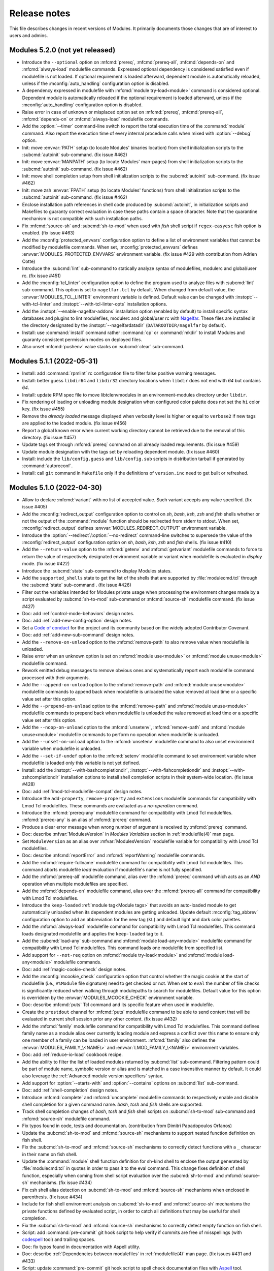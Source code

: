 .. _NEWS:

Release notes
=============

This file describes changes in recent versions of Modules. It primarily
documents those changes that are of interest to users and admins.

.. _5.2 release notes:

Modules 5.2.0 (not yet released)
--------------------------------

* Introduce the ``--optional`` option on :mfcmd:`prereq`, :mfcmd:`prereq-all`,
  :mfcmd:`depends-on` and :mfcmd:`always-load` modulefile commands. Expressed
  optional dependency is considered satisfied even if modulefile is not
  loaded. If optional requirement is loaded afterward, dependent module is
  automatically reloaded, unless if the :mconfig:`auto_handling` configuration
  option is disabled.
* A dependency expressed in modulefile with :mfcmd:`module try-load<module>`
  command is considered optional. Dependent module is automatically reloaded
  if the optional requirement is loaded afterward, unless if the
  :mconfig:`auto_handling` configuration option is disabled.
* Raise error in case of unknown or misplaced option set on :mfcmd:`prereq`,
  :mfcmd:`prereq-all`, :mfcmd:`depends-on` or :mfcmd:`always-load` modulefile
  commands.
* Add the :option:`--timer` command-line switch to report the total execution
  time of the :command:`module` command. Also report the execution time of
  every internal procedure calls when mixed with :option:`--debug` option.
* Init: move :envvar:`PATH` setup (to locate Modules' binaries location) from
  shell initialization scripts to the :subcmd:`autoinit` sub-command. (fix
  issue #462)
* Init: move :envvar:`MANPATH` setup (to locate Modules' man-pages) from
  shell initialization scripts to the :subcmd:`autoinit` sub-command. (fix
  issue #462)
* Init: move shell completion setup from shell initialization scripts to the
  :subcmd:`autoinit` sub-command. (fix issue #462)
* Init: move zsh :envvar:`FPATH` setup (to locate Modules' functions) from
  shell initialization scripts to the :subcmd:`autoinit` sub-command. (fix
  issue #462)
* Enclose installation path references in shell code produced by
  :subcmd:`autoinit`, in initialization scripts and Makefiles to guaranty
  correct evaluation in case these paths contain a space character. Note that
  the quarantine mechanism is not compatible with such installation paths.
* Fix :mfcmd:`source-sh` and :subcmd:`sh-to-mod` when used with *fish* shell
  script if ``regex-easyesc`` fish option is enabled. (fix issue #463)
* Add the :mconfig:`protected_envvars` configuration option to define a list
  of environment variables that cannot be modified by modulefile commands.
  When set, :mconfig:`protected_envvars` defines
  :envvar:`MODULES_PROTECTED_ENVVARS` environment variable. (fix issue #429
  with contribution from Adrien Cotte)
* Introduce the :subcmd:`lint` sub-command to statically analyze syntax of
  modulefiles, modulerc and global/user rc. (fix issue #451)
* Add the :mconfig:`tcl_linter` configuration option to define the program
  used to analyze files with :subcmd:`lint` sub-command. This option is set to
  ``nagelfar.tcl`` by default. When changed from default value, the
  :envvar:`MODULES_TCL_LINTER` environment variable is defined. Default value
  can be changed with :instopt:`--with-tcl-linter` and
  :instopt:`--with-tcl-linter-opts` installation options.
* Add the :instopt:`--enable-nagelfar-addons` installation option (enabled by
  default) to install specific syntax databases and plugins to lint
  modulefiles, modulerc and global/user rc with `Nagelfar`_. These files are
  installed in the directory designated by the :instopt:`--nagelfardatadir`
  (``DATAROOTDIR/nagelfar`` by default).
* Install: use :command:`install` command rather :command:`cp` or
  :command:`mkdir` to install Modules and guaranty consistent permission modes
  on deployed files.
* Also unset :mfcmd:`pushenv` value stacks on :subcmd:`clear` sub-command.

.. _Nagelfar: http://nagelfar.sourceforge.net/


.. _5.1 release notes:

Modules 5.1.1 (2022-05-31)
--------------------------

* Install: add :command:`rpmlint` rc configuration file to filter false
  positive warning messages.
* Install: better guess ``libdir64`` and ``libdir32`` directory locations
  when ``libdir`` does not end with *64* but contains *64*.
* Install: update RPM spec file to move libtclenvmodules in an
  environment-modules directory under ``libdir``.
* Fix rendering of loading or unloading module designation when configured
  color palette does not set the ``hi`` color key. (fix issue #455)
* Remove the *already loaded* message displayed when verbosity level is higher
  or equal to ``verbose2`` if new tags are applied to the loaded module. (fix
  issue #456)
* Report a global known error when current working directory cannot be
  retrieved due to the removal of this directory. (fix issue #457)
* Update tags set through :mfcmd:`prereq` command on all already loaded
  requirements. (fix issue #459)
* Update module designation with the tags set by reloading dependent module.
  (fix issue #460)
* Install: include the ``lib/config.guess`` and ``lib/config.sub`` scripts in
  distribution tarball if generated by :command:`autoreconf`.
* Install: call ``git`` command in ``Makefile`` only if the definitions of
  ``version.inc`` need to get built or refreshed.


Modules 5.1.0 (2022-04-30)
--------------------------

* Allow to declare :mfcmd:`variant` with no list of accepted value. Such
  variant accepts any value specified. (fix issue #405)
* Add the :mconfig:`redirect_output` configuration option to control on *sh*,
  *bash*, *ksh*, *zsh* and *fish* shells whether or not the output of the
  :command:`module` function should be redirected from stderr to stdout. When
  set, :mconfig:`redirect_output` defines :envvar:`MODULES_REDIRECT_OUTPUT`
  environment variable.
* Introduce the :option:`--redirect`/:option:`--no-redirect` command-line
  switches to supersede the value of the :mconfig:`redirect_output`
  configuration option on *sh*, *bash*, *ksh*, *zsh* and *fish* shells. (fix
  issue #410)
* Add the ``--return-value`` option to the :mfcmd:`getenv` and
  :mfcmd:`getvariant` modulefile commands to force to return the value of
  respectively designated environment variable or variant when modulefile is
  evaluated in *display* mode. (fix issue #422)
* Introduce the :subcmd:`state` sub-command to display Modules states.
* Add the ``supported_shells`` state to get the list of the shells that are
  supported by :file:`modulecmd.tcl` through the :subcmd:`state` sub-command .
  (fix issue #426)
* Filter out the variables intended for Modules private usage when processing
  the environment changes made by a script evaluated by :subcmd:`sh-to-mod`
  sub-command or :mfcmd:`source-sh` modulefile command. (fix issue #427)
* Doc: add :ref:`control-mode-behaviors` design notes.
* Doc: add :ref:`add-new-config-option` design notes.
* Set a `Code of conduct`_ for the project and its community based on the
  widely adopted Contributor Covenant.
* Doc: add :ref:`add-new-sub-command` design notes.
* Add the ``--remove-on-unload`` option to the :mfcmd:`remove-path` to also
  remove value when modulefile is unloaded.
* Raise error when an unknown option is set on :mfcmd:`module use<module>` or
  :mfcmd:`module unuse<module>` modulefile command.
* Rework emitted debug messages to remove obvious ones and systematically
  report each modulefile command processed with their arguments.
* Add the ``--append-on-unload`` option to the :mfcmd:`remove-path` and
  :mfcmd:`module unuse<module>` modulefile commands to append back when
  modulefile is unloaded the value removed at load time or a specific value
  set after this option.
* Add the ``--prepend-on-unload`` option to the :mfcmd:`remove-path` and
  :mfcmd:`module unuse<module>` modulefile commands to prepend back when
  modulefile is unloaded the value removed at load time or a specific value
  set after this option.
* Add the ``--noop-on-unload`` option to the :mfcmd:`unsetenv`,
  :mfcmd:`remove-path` and :mfcmd:`module unuse<module>` modulefile commands
  to perform no operation when modulefile is unloaded.
* Add the ``--unset-on-unload`` option to the :mfcmd:`unsetenv` modulefile
  command to also unset environment variable when modulefile is unloaded.
* Add the ``--set-if-undef`` option to the :mfcmd:`setenv` modulefile command
  to set environment variable when modulefile is loaded only this variable is
  not yet defined.
* Install: add the :instopt:`--with-bashcompletiondir`,
  :instopt:`--with-fishcompletiondir` and :instopt:`--with-zshcompletiondir`
  installation options to install shell completion scripts in their
  system-wide location. (fix issue #428)
* Doc: add :ref:`lmod-tcl-modulefile-compat` design notes.
* Introduce the ``add-property``, ``remove-property`` and ``extensions``
  modulefile commands for compatibility with Lmod Tcl modulefiles. These
  commands are evaluated as a *no-operation* command.
* Introduce the :mfcmd:`prereq-any` modulefile command for compatibility with
  Lmod Tcl modulefiles. :mfcmd:`prereq-any` is an alias of :mfcmd:`prereq`
  command.
* Produce a clear error message when wrong number of argument is received by
  :mfcmd:`prereq` command.
* Doc: describe :mfvar:`ModulesVersion` in *Modules Variables* section in
  :ref:`modulefile(4)` man page.
* Set ``ModuleVersion`` as an alias over :mfvar:`ModulesVersion` modulefile
  variable for compatibility with Lmod Tcl modulefiles.
* Doc: describe :mfcmd:`reportError` and :mfcmd:`reportWarning` modulefile
  commands.
* Add the :mfcmd:`require-fullname` modulefile command for compatibility with
  Lmod Tcl modulefiles. This command aborts modulefile *load* evaluation if
  modulefile's name is not fully specified.
* Add the :mfcmd:`prereq-all` modulefile command, alias over the
  :mfcmd:`prereq` command which acts as an *AND* operation when multiple
  modulefiles are specified.
* Add the :mfcmd:`depends-on` modulefile command, alias over the
  :mfcmd:`prereq-all` command for compatibility with Lmod Tcl modulefiles.
* Introduce the ``keep-loaded`` :ref:`module tag<Module tags>` that avoids an
  auto-loaded module to get automatically unloaded when its dependent modules
  are getting unloaded. Update default :mconfig:`tag_abbrev` configuration
  option to add an abbreviation for the new tag (``kL``) and default light and
  dark color palettes.
* Add the :mfcmd:`always-load` modulefile command for compatibility with Lmod
  Tcl modulefiles. This command loads designated modulefile and applies the
  ``keep-loaded`` tag to it.
* Add the :subcmd:`load-any` sub-command and :mfcmd:`module load-any<module>`
  modulefile command for compatibility with Lmod Tcl modulefiles. This command
  loads one modulefile from specified list.
* Add support for ``--not-req`` option on :mfcmd:`module try-load<module>` and
  :mfcmd:`module load-any<module>` modulefile commands.
* Doc: add :ref:`magic-cookie-check` design notes.
* Add the :mconfig:`mcookie_check` configuration option that control whether
  the magic cookie at the start of modulefile (i.e., ``#%Module`` file
  signature) need to get checked or not. When set to ``eval`` the number of
  file checks is significantly reduced when walking through modulepaths to
  search for modulefiles. Default value for this option is overridden by the
  :envvar:`MODULES_MCOOKIE_CHECK` environment variable.
* Doc: describe :mfcmd:`puts` Tcl command and its specific feature when used
  in modulefile.
* Create the ``prestdout`` channel for :mfcmd:`puts` modulefile command to be
  able to send content that will be evaluated in current shell session prior
  any other content. (fix issue #432)
* Add the :mfcmd:`family` modulefile command for compatibility with Lmod Tcl
  modulefiles. This command defines family name as a module alias over
  currently loading module and express a conflict over this name to ensure
  only one member of a family can be loaded in user environment.
  :mfcmd:`family` also defines the :envvar:`MODULES_FAMILY_\<NAME\>` and
  :envvar:`LMOD_FAMILY_\<NAME\>` environment variables.
* Doc: add :ref:`reduce-io-load` cookbook recipe.
* Add the ability to filter the list of loaded modules returned by
  :subcmd:`list` sub-command. Filtering pattern could be part of module name,
  symbolic version or alias and is matched in a case insensitive manner by
  default. It could also leverage the :ref:`Advanced module version
  specifiers` syntax.
* Add support for :option:`--starts-with` and :option:`--contains` options on
  :subcmd:`list` sub-command.
* Doc: add :ref:`shell-completion` design notes.
* Introduce :mfcmd:`complete` and :mfcmd:`uncomplete` modulefile commands to
  respectively enable and disable shell completion for a given command name.
  *bash*, *tcsh* and *fish* shells are supported.
* Track shell completion changes of *bash*, *tcsh* and *fish* shell scripts on
  :subcmd:`sh-to-mod` sub-command and :mfcmd:`source-sh` modulefile command.
* Fix typos found in code, tests and documentation. (contribution from Dimitri
  Papadopoulos Orfanos)
* Update the :subcmd:`sh-to-mod` and :mfcmd:`source-sh` mechanisms to support
  nested function definition on fish shell.
* Fix the :subcmd:`sh-to-mod` and :mfcmd:`source-sh` mechanisms to correctly
  detect functions with a ``_`` character in their name on fish shell.
* Update the :command:`module` shell function definition for sh-kind shell to
  enclose the output generated by :file:`modulecmd.tcl` in quotes in order to
  pass it to the eval command. This change fixes definition of shell function,
  especially when coming from shell script evaluation over the
  :subcmd:`sh-to-mod` and :mfcmd:`source-sh` mechanisms. (fix issue #434)
* Fix csh shell alias detection on :subcmd:`sh-to-mod` and :mfcmd:`source-sh`
  mechanisms when enclosed in parenthesis. (fix issue #434)
* Include for fish shell environment analysis on :subcmd:`sh-to-mod` and
  :mfcmd:`source-sh` mechanisms the private functions defined by evaluated
  script, in order to catch all definitions that may be useful for shell
  completion.
* Fix the :subcmd:`sh-to-mod` and :mfcmd:`source-sh` mechanisms to correctly
  detect empty function on fish shell.
* Script: add :command:`pre-commit` git hook script to help verify if commits
  are free of misspellings (with `codespell`_ tool) and trailing spaces.
* Doc: fix typos found in documentation with Aspell utility.
* Doc: describe :ref:`Dependencies between modulefiles` in
  :ref:`modulefile(4)` man page. (fix issues #431 and #433)
* Script: update :command:`pre-commit` git hook script to spell check
  documentation files with `Aspell`_ tool.
* Script: add :command:`commit-msg` git hook script to spell check commit
  message with `Aspell`_ tool.
* Doc: clarify that ``#%Module`` is a file signature also called Modules magic
  cookie.
* Doc: update the :ref:`module ENVIRONMENT` section in :ref:`module(1)` man
  page to provide for each Modules environment variable the name of the
  configuration option that could be used to set the variable with the
  :subcmd:`config` sub-command.
* Doc: clarify in :ref:`module(1)` man page that
  :envvar:`MODULES_SET_SHELL_STARTUP`, :envvar:`MODULES_SHELLS_WITH_KSH_FPATH`
  and :envvar:`MODULES_WA_277` should be set prior Modules initialization to
  get taken into account.
* Doc: update :ref:`INSTALL` document to provide the name of the configuration
  option linked the installation options.
* Doc: describe in :ref:`module(1)` man page the default value of each
  configuration option and linked installation option and command-line
  switches.
* Doc: add *Configuration options* section in :ref:`INSTALL` document with a
  table summarizing all configuration options and their relative installation
  options and environment variables.
* Add the :mfcmd:`pushenv` modulefile command for compatibility with Lmod Tcl
  modulefiles. This command sets designated environment variable with
  specified value and save the previous value set to restore it when the
  modulefile is unloaded. Previous values are saved in a
  :envvar:`__MODULES_PUSHENV_\<VAR\>` environment variable.
* Doc: add :ref:`Compatibility with Lmod Tcl modulefile` section in
  :ref:`modulefile(4)` man page.
* Update definition of the ``module()`` python function and python
  initialization script to explicitly send output to ``sys.stderr`` to get the
  ability to catch this content.
* Lib: handle ``sysconf`` error in function implementing the
  ``initStateUsergroups`` procedure. (contribution from Lukáš Zaoral)
* Introduce the :option:`--tag` option for the :subcmd:`load`,
  :subcmd:`try-load`, :subcmd:`load-any`, :subcmd:`switch` sub-commands and
  associated :mfcmd:`module` modulefile commands and :mfcmd:`prereq`,
  :mfcmd:`prereq-all`, :mfcmd:`depends-on` and :mfcmd:`always-load` modulefile
  commands. This new option applies specified tags to the module to load.
* Record tags set to loaded modules with the :option:`--tag` option in the
  :envvar:`__MODULES_LMEXTRATAG` environment variable to make this information
  persists after module being loaded.
* When saving a collection, record loaded module tags set with the
  :option:`--tag` option and those resulting from module load states (like
  ``auto-loaded`` and ``keep-loaded``). The ``--notuasked`` string previously
  used to designate auto-loaded modules in collection is changed into the
  ``--tag=auto-loaded`` option.
* Introduce the :mconfig:`collection_pin_tag` configuration option, that
  records in collection all tags set on loaded modules when enabled. Option is
  disabled by default and when set it defines the :envvar:`MODULES_COLLECTION\
  _PIN_TAG` environment variable.
* When a collection is saved, its content starts with a ``#%Module5.1`` file
  signature if :option:`--tag` option is recorded in it.
* Update the :subcmd:`restore`, :subcmd:`savelist`, :subcmd:`saveshow` and
  :subcmd:`is-saved` sub-commands to exclude from result or return an error
  when checking a collection expressing a higher Modules version requirement
  in its header signature than the one currently in use.
* Doc: describe :ref:`differences between run-command file and modulefile
  interpretation<Modulefile and run-command interp diff>` in
  :ref:`modulefile(4)` man page.
* Doc: describe :mfcmd:`module` sub-commands available as modulefile Tcl
  command for each interpretation context in :ref:`modulefile(4)` man page.
* When loading a module with some extra tags defined through the
  :option:`--tag` option, if this module is already loaded the new tags are
  added to those already set.
* When reporting result of :subcmd:`avail` or :subcmd:`list` sub-commands,
  enclose module names in single quotes if they contain a space character.
* When mentioning the loading, unloading or refreshing evaluation of a module,
  report the tags associated to this module as done when printing results of
  :subcmd:`list` sub-command.
* Fix :ref:`log-module-command` cookbook recipe not to break Modules
  initialization when using provided :file:`siteconfig.tcl` file. (fix issue
  #453 with contribution from Eric Burgueño)
* Mention tagging evaluation of a module, when tag list of an already loaded
  module is updated.

.. _Code of conduct: https://github.com/cea-hpc/modules/blob/master/CODE_OF_CONDUCT.md
.. _codespell: https://github.com/codespell-project/codespell
.. _Aspell: http://aspell.net/


.. _5.0 release notes:

Modules 5.0.1 (2021-10-16)
--------------------------

* Doc: add *How to preserve my loaded environment when running screen* entry
  in :ref:`FAQ`.
* Fix the advanced version specifier resolution when the
  :mconfig:`extended_default` option is off and :mconfig:`icase` option is on
  when resolving version list specification. (fix issue #411)
* Doc: improve the :ref:`log-module-command` cookbook to rely on the ``trace``
  Tcl command to track every modulefile evaluation and module/ml procedure
  calls. (fix issue #412)
* Doc: fix missing space between list entries in :ref:`variants` design doc.
  (fix issue #413)
* Correctly detect tags set on loaded modules when refreshing them.
* Set the :envvar:`__MODULES_AUTOINIT_INPROGRESS` environment variable when
  running the :subcmd:`autoinit` sub-command and quit autoinit process if this
  variable is found defined and equal to 1 when starting it. Ensure this way
  that an autoinit process will not be triggered indefinitely by itself when
  the :mconfig:`set_shell_startup` option is enabled and some module loaded at
  initialization time relies on the execution of a bash script. (fix issue
  #414)
* Remove warning message when unloading a :mfcmd:`prepend-path` or
  :mfcmd:`append-path` modulefile command with ``--duplicates`` option set.
  (fix issue #421)
* Clarify the module sub-commands that are allowed to be used within a
  modulefile. (fix issue #423)
* Install: set in the module magic cookie of the :file:`initrc` configuration
  file installed by default the version of Modules required to evaluate this
  file.
* Doc: fix documentation of :mfcmd:`getenv` modulefile command to describe
  that an empty string is now returned when designated environment variable is
  not defined and no default value to return is specified.


Modules 5.0.0 (2021-09-12)
--------------------------

* Remove deprecated :command:`createmodule.sh` and :command:`createmodule.py`
  tools as shell script to modulefile conversion is now achieved with the
  :subcmd:`sh-to-mod` sub-command.
* Remove mention of the :subcmd:`init*<initadd>` sub-commands in module usage
  message to put focus on the collection handling sub-commands.
* Do not declare anymore the ``chdir``, ``module``, ``module-trace``,
  ``module-verbosity``, ``module-user`` and ``module-log`` commands under the
  modulerc Tcl interpreter as no-op commands. A clear error message is
  obtained if these commands are still used in modulerc files instead of
  silently ignoring them.
* Return by default an empty string rather ``_UNDEFINED_`` on :mfcmd:`getenv`
  modulefile command if passed environment variable is not defined.
* Align empty directory name error message obtained on :subcmd:`use`
  sub-command with message obtained when module or collection name is empty.
* Accept non-existent modulepath on :subcmd:`use` sub-command.
* Install: installation option :instopt:`--enable-auto-handling` is set on by
  default which enables the automated module handling mode (see
  :envvar:`MODULES_AUTO_HANDLING`).
* Install: installation option :instopt:`--enable-extended-default` is set on
  by default which allows partial module version specification (see
  :envvar:`MODULES_EXTENDED_DEFAULT`).
* Install: installation option :instopt:`--enable-advanced-version-spec` is
  set on by default which activates the :ref:`Advanced module version
  specifiers`
* Install: installation option :instopt:`--enable-color` is set on by default
  which enables the ``auto`` output color mode (see :envvar:`MODULES_COLOR`).
* Install: installation option :instopt:`--with-icase` is set to ``search``
  by default to activate case insensitive match on search contexts (see
  :envvar:`MODULES_ICASE`).
* Install: installation option :instopt:`--enable-new-features` has been reset
  following major version change as all the options it implied are now enabled
  by default.
* Install: installation option :instopt:`--enable-set-shell-startup` is set
  off by default but could be enabled once installed through the
  :file:`initrc` configuration file.
* Install: installation option :instopt:`--with-initconf-in` is set to
  ``etcdir`` by default to locate configuration files in the directory
  designated by the :instopt:`--etcdir` option. Therefore the initialization
  configuration file is named :file:`initrc` in this directory, and the
  modulepath-specific configuration file is named :file:`modulespath`.
* Only look at configuration files found in the location designated by the
  :instopt:`--etcdir` or :instopt:`--initdir` option (depending on the value
  of :instopt:`--with-initconf-in` option). Configuration files were
  previously searched in both locations.
* Install: remove installation option ``--enable-compat-version``.
  Compatibility version co-installation is discontinued. :command:`switchml`
  shell function and :envvar:`MODULES_USE_COMPAT_VERSION` are thus removed as
  well.
* Testsuite: introduce the non-regression quick test mode. When the
  :envvar:`QUICKTEST` environment variable is set to ``1``, only the main
  tests from the non-regression testsuite are run. When first argument of the
  :command:`mt` script is ``quick``, tests are run in quick mode.
* Install: run non-regression testsuite in quick mode in RPM spec file.
* Rename the environment variables that are used by Modules to track loaded
  environment state (variables whose name starts with ``MODULES_LM``). A
  ``__`` prefix is added to the name of these variables to indicate that they
  are intended for internal use only.
* Rename the environment variables used to indirectly pass to
  :file:`modulecmd.tcl` the value of variables set in quarantine (variables
  whose name finishes with ``_modquar``). A
  :envvar:`__MODULES_QUAR_<__MODULES_QUAR_\<VAR\>>` prefix is applied to the
  name of these variables instead of the ``_modquar`` suffix to indicate they
  are intended for Modules internal use of only.
* Update Tcl requirement to version 8.5 as Tcl 8.4 is deprecated since a long
  time and this version is not available anymore on recent OS distributions.
  Update internal code of :file:`modulecmd.tcl` to take benefit from the
  features brought by Tcl 8.5.
* Split source code in several Tcl files hosted in ``tcl`` directory. When
  building Modules, the Tcl files are concatenated to make the
  :file:`modulecmd.tcl` script.
* Record ``auto-loaded`` tag of loaded modules in :envvar:`__MODULES_LMTAG`
  environment variable rather set a specific entry for module in the
  ``__MODULES_LMNOTUASKED`` environment variable.
* Rename the environment variables used by the reference counting mechanism
  of path-like environment variables. A
  :envvar:`__MODULES_SHARE_<__MODULES_SHARE_\<VAR\>>` prefix is applied to the
  name of these variables instead of the ``_modshare`` suffix to clearly
  indicate they are intended for Modules internal use of only.
* Reference counting mechanism is not anymore applied to the Modules-specific
  path variables (like :envvar:`LOADEDMODULES`). As a result no
  :envvar:`__MODULES_SHARE_\<VAR\>` variable is set in user environment for
  these variables. Exception is made for :envvar:`MODULEPATH` environment
  variable where the mechanism still applies.
* When an element is added to a path-like variable through the
  :mfcmd:`append-path` or :mfcmd:`prepend-path` modulefile commands, add this
  element to the associated reference counter variable (named
  :envvar:`__MODULES_SHARE_\<VAR\>`) only when this element is added multiple
  times to the path-like variable. When an element is removed from a path-like
  variable, this element is removed from the reference counter variable when
  its counter is equal to 1.
* When the :subcmd:`use` and :subcmd:`unuse` module sub-commands are not
  called during a modulefile evaluation, the reference counter associated with
  each entry in :envvar:`MODULEPATH` environment variable is ignored. In such
  context, a :subcmd:`module use<use>` will not increase the reference counter
  of a path entry already defined and a :subcmd:`module unuse<unuse>` will
  remove specified path whatever its reference counter value.
* When the :subcmd:`append-path`, :subcmd:`prepend-path` and
  :subcmd:`remove-path` module sub-commands are not called during a modulefile
  evaluation, the reference counter associated with each entry in targeted
  environment variable is ignored. In such context, a
  :subcmd:`module append-path/prepend-path<prepend-path>` will not increase
  the reference counter of a path entry already defined and a
  :subcmd:`module remove-path<remove-path>` will remove specified path
  whatever its reference counter value.
* Fix :subcmd:`unuse` sub-command when several modulepaths are specified as a
  single argument (i.e., ``/path/to/dir1:/path/to/dir2``). Enabled modulepaths
  were not correctly detected when specified this way.
* Doc: clarify that an already defined path is not added again or moved when
  passed to the :subcmd:`use` sub-command or the
  :mfcmd:`append-path/prepend-path<prepend-path>` modulefile commands. (fix
  issue #60)
* Change the :subcmd:`refresh` sub-command to evaluate all loaded modulefiles
  and re-apply the non-persistent environment changes they define (i.e., shell
  aliases and functions). With this change the :subcmd:`refresh` sub-command
  is restored to the behavior it had on Modules version 3.2.
* Evaluate the modulefile commands resulting from a :mfcmd:`source-sh` command
  through the current modulefile Tcl interpreter in order to evaluate them
  according to the current modulefile evaluation mode.
* When initializing Modules, refresh the loaded modules in case some user
  environment is already configured. This is especially useful when starting a
  sub-shell session as it ensures that the loaded environment in parent shell
  is correctly inherited, as the :subcmd:`refresh` sub-command re-applies the
  non-persistent environment configuration (i.e., shell alias and function
  that are not exported to the sub-shell). (fix issue #86)
* Init: add example code in default :file:`initrc`, the initialization script
  of Modules, to either restore user's default collection if it exists or load
  a predefined module list at the end of the initialization process.
* When initializing Modules, evaluate the :file:`initrc` configuration file in
  addition to the the :file:`modulespath` configuration file and not instead
  of this file. :file:`initrc` is evaluated after :file:`modulespath` file.
* When the installation option :instopt:`--enable-modulespath` is set, the
  list of modulepath to enable by default is now only defined in the
  :file:`modulespath` configuration file and not anymore in the :file:`initrc`
  configuration file.
* No error is raised when evaluating in ``display`` mode a modulefile without
  a value specified for the :mfcmd:`variant` it defines. This change helps to
  learn all the variant a modulefile defines. As a result, the unspecified
  variant is not instantiated in the :mfvar:`ModuleVariant` array variable.
  (fix issue #406)
* When running the :mfcmd:`unsetenv` modulefile command on an unload
  evaluation, do not unset designated environment variable if no value to
  restore is provided.
* Fix :mfcmd:`unsetenv` to distinguish between being called on a unload
  evaluation without a value to restore or with an empty string value to
  restore.
* Make :mfcmd:`system` modulefile command available from a modulerc evaluation
  context whatever the underlying module evaluation mode.
* Make :mfcmd:`is-used` modulefile command available from a modulerc
  evaluation context.
* Remove internal state ``tcl_version_lt85`` as Tcl 8.5+ is now a requirement.
* Forbid use of :subcmd:`module source<source>` command in modulefile or in an
  initialization rc file, the ``source`` Tcl command should be used instead.
  :subcmd:`source` sub-command should only be called from the command-line.
* Report the modules loading and unloading during the :command:`module`
  command initialization (i.e., during the evaluation of the :file:`initrc`
  configuration file). These report messages are disabled when the
  :mconfig:`verbosity` configuration option is set to ``concise`` or
  ``silent``.
* During a module :subcmd:`restore` or :subcmd:`source`, only report the
  module load and unload directly triggered by these sub-commands. Load and
  unload triggered by other modules are reported through the automated module
  handling messages of the main modules.
* Enforce use of the module magic cookie (i.e., ``#%Module``) at the start of
  global or user rc files, :file:`initrc` configuration file or any scriptfile
  passed for evaluation to the :subcmd:`source` sub-command. These files are
  not evaluated and an error is produced if the magic cookie is missing or if
  the optional version number placed after the cookie string is higher than
  the version of the :file:`modulecmd.tcl` script in use.
* Doc: alphabetically sort installation option in :ref:`INSTALL` document.
* Update the :instopt:`--enable-quarantine-support` installation option to
  control a :mconfig:`quarantine_support` configuration option. When this
  option is enabled, the :subcmd:`autoinit` sub-command produces the shell
  code for the :command:`module` shell function definition with quarantine
  mechanism support. When disabled, code is generated without quarantine
  support.
* Install: installation option :instopt:`--enable-quarantine-support` is set
  off by default.
* Introduce the :envvar:`MODULES_QUARANTINE_SUPPORT` environment variable to
  control the :mconfig:`quarantine_support` configuration option once Modules
  is installed. To enable the quarantine mechanism,
  :envvar:`MODULES_QUARANTINE_SUPPORT` should be set to ``1`` prior Modules
  initialization or :mconfig:`quarantine_support` configuration option should
  be set to ``1`` in the :file:`initrc` configuration file.
* Quarantine mechanism code in the Modules shell initialization scripts is now
  always defined and mechanism always applies if some environment variables
  are defined in :envvar:`MODULES_RUN_QUARANTINE`.
* Code in the :file:`modulecmd.tcl` script to restore environment variables
  put in quarantine is now always generated and applies if the
  :envvar:`__MODULES_QUARANTINE_SET` environment variable is set to ``1``.
  This variable is set by the Modules initialization script prior calling the
  :subcmd:`autoinit` sub-command or by the :command:`module` shell function if
  it has been generated with quarantine support enabled.
* Install: installation option :instopt:`--enable-silent-shell-debug-support`
  is set off by default.
* Code to silence shell debug properties in the Modules shell initialization
  scripts is now always defined and mechanism applies if
  :envvar:`MODULES_SILENT_SHELL_DEBUG` environment variable is set to ``1``.
* Code to silence shell debug properties in the :command:`module` shell
  function could now be enabled if :envvar:`MODULES_SILENT_SHELL_DEBUG` is set
  to ``1`` prior Modules initialization or if the
  :mconfig:`silent_shell_debug` configuration option is set to ``1`` in the
  :file:`initrc` configuration file.
* Doc: clarify TOC and title of :ref:`MIGRATING<MIGRATING>` document.
* Doc: extend description of Modules configuration steps of in :ref:`INSTALL`
  document.
* Doc: document :file:`initrc` and :file:`modulespath` configuration files in
  :ref:`module(1)` man page.
* Install: replace :file:`example.txt` by :file:`INSTALL.txt` guide in RPM.
* Doc/Install: rename ``diff_v3_v4`` document into :ref:`changes<changes>`.
* Doc: reorganize :ref:`changes` document to let room to describe Modules 5
  changes.


.. _4.8 release notes:

Modules 4.8.0 (2021-07-14)
--------------------------

* Introduce the :subcmd:`edit` sub-command that opens modulefile passed as
  argument in a text editor. Modulefile can be specified like with any other
  sub-command, leveraging defined symbolic versions, aliases or using advanced
  version specifiers.
* Add the :mconfig:`editor` configuration option to select the text editor to
  use with :subcmd:`edit` sub-command. When this option is set through the
  :subcmd:`config` sub-command, the :envvar:`MODULES_EDITOR` environment
  variable is set. The :instopt:`--with-editor` installation option controls
  the default value of :mconfig:`editor` configuration option. If not set at
  installation time, ``vi`` is set as default editor.
* Default value of :mconfig:`editor` configuration option is overridden by the
  :envvar:`VISUAL` or the :envvar:`EDITOR` environment variables, which are
  both in turn overridden by the :envvar:`MODULES_EDITOR` environment
  variable.
* Doc: fix :file:`modulecmd.tcl` internal state check in recipes example
  codes. (fix issue #396)
* The :ref:`Advanced module version specifiers` mechanism now allows the use
  of version range in version list (for instance ``mod@:1.2,1.4:1.6,1.8:``).
  Such specification helps to exclude specific versions. (fix issue #397)
* Install: fix installation scripts to allow building Modules when its
  repository is set as a git submodule. (fix issue #398)
* Doc: demonstrate in the :ref:`source-script-in-modulefile` recipe how to use
  the :mfcmd:`source-sh` command when software provide a specific
  initialization script for each shell it supports. (fix issue #399)
* When defining a shell function with the :mfcmd:`set-function` modulefile
  command, only export this function when using the Bash shell (using the
  ``export -f`` shell command) to make it available in sub-shell contexts.
  Shell function export is not supported on other kind of sh shell (sh, ksh
  and zsh). (fix issue #401)
* Doc: add :ref:`variants` design notes.
* Add the :mfcmd:`variant` modulefile command that enables to pass down
  arguments, specified when designating the module to evaluate, within
  modulefile evaluation context. This command defines a variant name and a
  list of allowed values. When evaluated, :mfcmd:`variant` instantiates an
  element in the :mfvar:`ModuleVariant` array whose name equals variant name
  and value is set with value specified for variant when module is designated.
  If specified value does not correspond to an allowed value or if no value
  is specified for variant an error is raised.
* Enhance the :ref:`Advanced module version specifiers` to handle variant
  specification following `Spack`_'s syntax (e.g., *name=value*). When the
  :mconfig:`advanced_version_spec` configuration is enabled, variant could be
  specified anywhere a module can be specified.
* Add the ``--default`` option to the :mfcmd:`variant` modulefile command to
  indicate the default value of the variant to apply when the designation of
  the evaluating module does not mention this variant.
* Add the ``--boolean`` option to the :mfcmd:`variant` modulefile command to
  indicate that the variant defined is of the Boolean type, thus no list of
  accepted value is expected.
* Enhance the :ref:`Advanced module version specifiers` to handle Boolean
  variant specification following `Spack`_'s syntax (e.g., *+name*, *~name*
  and *-name*). The *-name* syntax is not supported on :ref:`ml(1)` command as
  the minus sign already means to unload designated module.
* Accept any minus argument (*-word*) set after the sub-command name when the
  :mconfig:`advanced_version_spec` configuration is enabled and if sub-command
  accepts :ref:`Advanced module version specifiers` (like :subcmd:`load` or
  :subcmd:`unload` sub-commands). A *false* value may be set to Boolean
  variant this way.
* Add the :mconfig:`variant_shortcut` configuration option to define shortcut
  characters that could be used to specify and report module variants. Default
  value for this option could be set at installation time with the
  :instopt:`--with-variant-shortcut` option. No variant shortcut is defined by
  default. This value could be superseded by setting up the
  :mconfig:`variant_shortcut` option with :subcmd:`config` sub-command. Which
  sets the :envvar:`MODULES_VARIANT_SHORTCUT` environment variable.
* Enhance the :ref:`Advanced module version specifiers` to handle variant
  shortcut specification (e.g., *<shortcut>value*).
* Record in user loaded environment, with
  :envvar:`MODULES_LMVARIANT<__MODULES_LMVARIANT>` environment variable, the
  value specified for the variants defined in the loaded modulefiles and their
  properties (if it is a Boolean variant and if the value set is the default
  one).
* Add the ``variant`` element in the allowed value list of the
  :mconfig:`list_output` and :mconfig:`list_terse_output` configuration
  options. Set this new element in the default value list of the
  :mconfig:`list_output` option. When set, the variant defined for loaded
  modules are reported on module :subcmd:`list` command output.
* Add the ``va`` color key in default light and dark color palettes to
  graphically enhance the report of variant value.
* Update the key section to explain on :subcmd:`list` sub-command output the
  reported variant elements (*name=value*, *+name*, *-name* or
  *<shortcut>value*)
* Record variant specification of loaded modules when saving collections and
  reload specified variants when restoring these collections.
* When :mconfig:`collection_pin_version` configuration is disabled, only
  record in collections the variants whose value is not the default one.
* Update module designation in error, warning or informational messages to
  report variant specification enclosed in curly braces (*{}*), enclose module
  name and version or variant specification in single quotes (*''*) if they
  contain a space character and highlight the module designation in report
  message if configured.
* Introduce the :mfcmd:`getvariant` modulefile command to query for currently
  evaluating module the value of a given variant name.
* When translating the ``@loaded`` version specifier also retrieve the variant
  specified for corresponding loaded module.
* Update hide, forbid and tag mechanisms to apply them only if they match
  selected module variant.
* Any variant defined in module specification passed as argument to search
  sub-commands (:subcmd:`avail`, :subcmd:`whatis`, :subcmd:`is-avail`,
  :subcmd:`path` and :subcmd:`paths`) is ignored.
* Raise an error if a variant named ``version`` is declared in a modulefile to
  let room for the future implementation of this specific variant.
* Doc: describe in the :ref:`changes` document argument handling change on
  :mfcmd:`setenv` since v3.2. (fix issue #402)
* Introduce the :subcmd:`try-load` sub-command which like :subcmd:`load`
  sub-command tries to load the modulefile passed as argument, but does not
  complain if this modulefile cannot be found. (fix issue #392)
* Init: fix stderr redirection in fish shell initialization script, now that
  use of the ``^`` character to redirect stderr is disabled by default (fish
  >=3.3).
* Protect quarantine mechanism code from ``rcexpandparam`` Zsh option when
  initializing the :command:`module` command on this shell. (fix issue #403)


.. _4.7 release notes:

Modules 4.7.1 (2021-04-06)
--------------------------

* Doc: clarify the license terms used by the project. (fix issue #389)
* Align all files from the Modules project under the GPLv2+ license. Scripts
  and libraries that were previously licensed with GPLv3+ have been moved to
  GPLv2+ with the consent of their respective copyright holders. (fix issue
  #389)
* Revert "Install: have :file:`configure` script assume the ``.`` dot
  directory when invoked without the prepended ``./``" as consent was not
  obtained from author to re-license the contribution to GPLv2+.
* Doc: fixes few typos in :ref:`module(1)` and :ref:`modulefile(4)`.
* Update the :subcmd:`sh-to-mod` mechanism to support version 3.2 of the fish
  shell. Fish 3.2 introduces the ``.`` builtin command that should be
  regexp-escaped when determining the shell functions or aliases defined by
  the script analyzed by :subcmd:`sh-to-mod`.
* Vim: update addon files to highlight modulefile variables
  :mfvar:`ModuleTool`, :mfvar:`ModuleToolVersion` and
  :mfvar:`ModulesCurrentModulefile`.
* Doc: update the description and default value of the
  :instopt:`--with-dark-background-colors` and
  :instopt:`--with-light-background-colors` installation options.
* Doc: add description of changes that occurred on versions 4.6 and 4.7 for
  the :instopt:`--with-dark-background-colors` and
  :instopt:`--with-light-background-colors` installation options and for the
  :envvar:`MODULES_COLORS` environment variable.
* Doc: correct the default value of the :instopt:`--with-tag-abbrev`
  installation option.
* Doc: add :ref:`sticky-modules-rcp` cookbook recipe.


Modules 4.7.0 (2021-02-19)
--------------------------

* Doc: simplify TOC of :ref:`MIGRATING` document
* Add the :mfvar:`ModuleTool` and :mfvar:`ModuleToolVersion` Modules
  variables to determine during modulefile or modulerc evaluation the name and
  version of the *module* implementation currently in use.
* Introduce the :mfcmd:`versioncmp` modulefile command to compare two version
  strings passed as argument.
* Enable the use of wildcard character to designate multiple directories at
  once in :file:`modulespath` configuration file. (fix issue #125)
* Distinguish aliases from symbolic versions in
  :envvar:`MODULES_LMALTNAME<__MODULES_LMALTNAME>` environment variable.
  Prefix these alias entries with the ``al|`` string.
* Fetch modulefile modification time only if required by :subcmd:`list`
  sub-command display format.
* Use symbolic versions recorded in environment, with
  :envvar:`MODULES_LMALTNAME<__MODULES_LMALTNAME>` variable, to report the
  symbols applying to loaded modules on :subcmd:`list` sub-command. Modulerc
  files are not evaluated anymore when performing a module list.
* Move the definition of the :envvar:`FPATH` environment variable for Modules
  initialization on ksh shell from the initialization script of this shell to
  the resulting output of the :subcmd:`autoinit` sub-command.
* Introduce the :mconfig:`shells_with_ksh_fpath` configuration option to
  define a list of shell where to ensure that any ksh sub-shell will get the
  module function defined by use of the :envvar:`FPATH` environment variable.
  When the :mconfig:`shells_with_ksh_fpath` option is set through the
  :subcmd:`config` sub-command, the :envvar:`MODULES_SHELLS_WITH_KSH_FPATH`
  environment variable is set. Accepted values are a list of shell among *sh*,
  *bash*, *csh*, *tcsh* and *fish* separated by colon character (``:``).
* Add the :mconfig:`implicit_requirement` configuration option to control
  whether a prereq or a conflict requirement should be implicitly set onto
  modules respectively specified on :mfcmd:`module load<module>` or
  :mfcmd:`module unload<module>` commands in modulefile. Default value for
  this option could be set at configure time with the
  :instopt:`--enable-implicit-requirement` option (enabled by default). This
  value could be superseded by setting up the :mconfig:`implicit_requirement`
  option with :subcmd:`config` sub-command. Which sets the
  :envvar:`MODULES_IMPLICIT_REQUIREMENT` environment variable. (fix issue
  #260)
* Add the ``--not-req`` option to the :mfcmd:`module` modulefile command to
  inhibit for its ``load`` and ``unload`` sub-commands the definition of a
  prereq or conflict requirement onto specified modules.
* Add the ``lpopState`` and ``currentState`` procedures to respectively remove
  or return the last entry from the list of values of a given state.
* Add the ``topState`` and ``depthState`` procedures to respectively return
  the first element from or the number of elements in the list of values of a
  given state.
* Remove the pre-definition of runtime states with no specific property. These
  basic states are defined on-the-fly which implied they are not reported on a
  :subcmd:`module config --dump-state<config>` command unless if instantiated.
* Introduce the ``loaded`` symbolic version among advanced version specifiers
  (e.g. ``foo@loaded``) to designate the currently loaded version of specified
  module. (fix issue #366)
* Doc: add *Module tags* design notes.
* Report tags applying to the modules returned by the :subcmd:`avail`
  sub-command. Adapt the regular, terse and JSON output styles to report these
  tags along the module they are attached to (enclosed in ``<>``). Reported
  tags currently are states that apply to modules: ``auto-loaded``,
  ``forbidden``, ``hidden``, ``loaded``, ``nearly-forbidden``, ``sticky`` and
  ``super-sticky``.
* Record tags applying to each loaded module in the
  :envvar:`MODULES_LMTAG<__MODULES_LMTAG>` environment variable to make this
  information persist after module being loaded.
* Report tags applying to the loaded modules returned by the :subcmd:`list`
  sub-command. Adapt the regular and JSON output styles to report these tags
  along the module they are attached to (enclosed in ``<>``). Reported tags
  currently are states applying to loaded modules: ``auto-loaded``,
  ``hidden-loaded``, ``nearly-forbidden``, ``sticky`` and ``super-sticky``.
* Introduce the :mfcmd:`module-info tags<module-info>` modulefile command to
  query the tags that apply to the currently evaluated modulefile.
* Add the :mfcmd:`module-tag` modulefile command to associate tag to
  designated modulefile. Those tags are reported on :subcmd:`avail` and
  :subcmd:`list` sub-commands along the module they are attached to.
  :mfcmd:`module-tag` supports the advanced module version specifier syntax.
* Add the :mconfig:`tag_abbrev` configuration option to define abbreviated
  strings for module tags and use these abbreviations instead of tag names
  when reporting tags on :subcmd:`avail` and :subcmd:`list` command results.
  Default value for this option could be set at configure time with the
  :instopt:`--with-tag-abbrev` option. By default the following abbreviations
  are set: ``aL`` for *auto-loaded*, ``F`` for *forbidden*, ``H`` for
  *hidden*, ``H`` for *hidden-loaded*, ``L`` for *loaded*, ``nF`` for
  *nearly-forbidden*, ``S`` for *sticky*, ``sS`` for *super-sticky*. This
  value could be superseded by setting up the :mconfig:`tag_abbrev` option
  with :subcmd:`config` sub-command. Which sets the
  :envvar:`MODULES_TAG_ABBREV` environment variable.
* A Select Graphic Rendition (SGR) code can be associated to module tag names
  or abbreviation strings in the color palette to graphically render these
  tags over the module name they are associated to. The default light and dark
  color palettes have been updated to set a color code for all basic module
  tags. When a color code is set for a tag, it is then graphically rendered
  over the module names and not reported along module name by its tag name or
  abbreviation. When multiple colored tags apply to a given module, each tag
  is graphically rendered over a sub-part of the module name.
* Add the :mconfig:`tag_color_name` configuration option to designate module
  tags whose graphical rendering should be applied to their own name or
  abbreviation rather than over the module name they are attached to.
  Default value for this option could be set at configure time with the
  :instopt:`--with-tag-color-name` option (empty by default). This value could
  be superseded by setting up the :mconfig:`tag_color_name` option with
  :subcmd:`config` sub-command. Which sets the
  :envvar:`MODULES_TAG_COLOR_NAME` environment variable.
* Add the ``--hidden-loaded`` option to the :mfcmd:`module-hide` modulefile
  command that indicates module should be hidden once loaded. When set, the
  ``hidden-loaded`` module tag applies to module specification set on
  :mfcmd:`module-hide` command.
* Do not report on :subcmd:`list` sub-command results the loaded modules
  associated with the ``hidden-loaded`` tag, unless if the :option:`--all`
  option is set.
* Doc: add an ``hidden-loaded`` example in the *Hide and forbid modules*
  cookbook recipe.
* Introduce the ``verbose2`` verbosity level between ``verbose`` and ``trace``
  levels. Verbose2 mode can be enabled by setting the :mconfig:`verbosity`
  config to the ``verbose2`` value or by using the :option:`-v` command-line
  switch twice.
* Do not report the load, unload or switch of modules set ``hidden-loaded`` if
  these modules have been loaded, unloaded or switched automatically. Unless
  the verbosity mode is set to ``verbose2`` or any higher level or if any
  specific messages have to be reported for these module evaluations.
* Report when trying to load a module which is already loaded or when trying
  to unload a module which is not loaded in case the verbosity mode is set to
  ``verbose2`` or any higher level. (fix issue #187)
* Doc: improve readability of version 4 improvements in :ref:`changes`
  document.
* Introduce stickiness: module tagged ``sticky`` with :mfcmd:`module-tag`
  command cannot be unloaded unless if the unload is forced or if the module
  is reloaded. (fix issue #269)
* Introduce super-stickiness: module tagged ``super-sticky`` with
  :mfcmd:`module-tag` command cannot be unloaded even if the unload is forced
  unless if the module is reloaded. (fix issue #269)
* Allow swap of sticky or super-sticky modules by another modulefile version
  if stickiness definition applies to module parent name. E.g., *foo/1.0* can
  be swapped by *foo/2.0* if sticky tag applies to *foo*.
* When forcing purge with a :subcmd:`purge --force<purge>` sub-command, also
  unload the modules that are depended by unloadable modules.
* Doc: improve readability of Modules installation configuration in
  :ref:`INSTALL` document and enable hypertext reference to these elements.
* Doc: improve readability of module command configuration option in
  :ref:`module(1)` document and enable hypertext reference to these elements.
* Doc: describe in HTML documentation when installation options, module
  command configuration options and options of modulefile command or module
  sub-command were introduced.
* Doc: update HTML documentation Table Of Content.
* Doc: improve markup of module sub-commands, modulefile commands,
  installation option, module configuration option across documentation.
* Doc: colorize terminal output examples in :ref:`MIGRATING` document.
* Abort modulefile read if first file content chunk does not start with the
  ``#%Module`` magic cookie. (fix issue #375)
* Install: add installation option :instopt:`--enable-new-features` that
  enables all at once the installation options that are disabled by default
  due to the substantial behavior changes they imply.
* Add a *Key* section at the end of :subcmd:`avail` and :subcmd:`list`
  sub-commands to explain the meaning of graphical renditions or of elements
  set in parentheses or chevrons along module name.
* Fix output of :subcmd:`avail` and :subcmd:`list` sub-commands on very small
  terminal width. (fix issue #378)
* Add :mconfig:`mcookie_version_check` configuration to define if version set
  in modulefile magic cookie should be checked against :command:`module`
  current version to determine if modulefile can be evaluated. The new
  configuration, which is enabled by default, can be set at installation time
  with configure option :instopt:`--enable-mcookie-version-check` or can be
  superseded later on with the :envvar:`MODULES_MCOOKIE_VERSION_CHECK`
  environment variable. (fix issue #377)
* Fix output of modulefile evaluation error stack trace on very small terminal
  width. (fix issues #379 and #381)
* Correct :subcmd:`config` sub-command to set :mconfig:`nearly_forbidden_days`
  configuration. (fix issue #380)
* Init: reduce usage of helper variables in :file:`bash_completion` and
  :file:`tcsh_completion` that are showing up in the output of the shell's
  ``set`` command. (fix issue #382 with contribution from Colin Marquardt)
* Consider modulepath starting with a reference to an environment variable as
  absolute. (fix issue #376)
* Consider the :subcmd:`module load<load>` performed in the user or the global
  RC file like load commands issued from initialization RC file. (fix issue
  #372)
* Install: have :file:`configure` script assume the ``.`` dot directory when
  invoked without the prepended ``./``. (contribution from R.K. Owen)
* Install: disable the Makefile rules to build the HTML documentation in case
  if the documentation is found pre-built in the dist archive.
* Install: do not flag documentation as pre-built if :file:`configure` script
  is ran another time after building docs.
* Restrict the value accepted by :mconfig:`nearly_forbidden_days`
  configuration and :instopt:`--with-nearly-forbidden-days` installation
  option to integers comprised between 0 and 365.
* Install: color *ERROR* and *WARNING* message headers produced by
  :file:`configure` script if output is sent to a terminal.
* Install: split error messages produced by :file:`configure` script over an
  additional line when too long.
* Doc: add *Output configuration* design notes.
* Introduce the :mconfig:`avail_output` and :mconfig:`avail_terse_output`
  configuration options to define the content to report in addition to the
  available module names respectively for :subcmd:`avail` sub-command regular
  and terse output modes. Excepted value for these configuration options is a
  colon separated list of elements to report. Default value is
  ``modulepath:alias:dirwsym:sym:tag:key`` for :mconfig:`avail_output` and
  ``modulepath:alias:dirwsym:sym:tag`` for :mconfig:`avail_terse_output`.
  These values can be changed at installation time respectively with the
  :instopt:`--with-avail-output` and :instopt:`--with-avail-terse-output`
  options. These values can then be superseded by using the :subcmd:`config`
  sub-command which sets the :envvar:`MODULES_AVAIL_OUTPUT` and
  :envvar:`MODULES_AVAIL_TERSE_OUTPUT` environment variables.
* Introduce the :mconfig:`list_output` and :mconfig:`list_terse_output`
  configuration options to define the content to report in addition to the
  available module names respectively for :subcmd:`list` sub-command regular
  and terse output modes. Excepted value for these configuration options is a
  colon separated list of elements to report. Default value is
  ``header:idx:sym:tag:key`` for :mconfig:`list_output` and ``header`` for
  :mconfig:`list_terse_output`. These values can be changed at installation
  time respectively with the :instopt:`--with-list-output` and
  :instopt:`--with-list-terse-output` options. These values can then be
  superseded by using the :subcmd:`config` sub-command which sets the
  :envvar:`MODULES_LIST_OUTPUT` and :envvar:`MODULES_LIST_TERSE_OUTPUT`
  environment variables.
* Add the :option:`--output`/:option:`-o` command-line switches to supersede
  the output configuration of :subcmd:`avail` or :subcmd:`list` sub-commands
  on their regular or terse output modes.
* Remove the ``avail_report_dir_sym`` and ``avail_report_mfile_sym`` locked
  configuration options whose behaviors can now be obtained by respectively
  adding the ``dirwsym`` and ``sym`` elements to the :mconfig:`avail_output`
  or :mconfig:`avail_terse_output` configuration options.
* When ``modulepath`` is omitted from the content to report on :subcmd:`avail`
  sub-command, available modules collected from global/user rc and enabled
  modulepaths are aggregated and reported all together.
* Install: print generated file names rather commands executed to generate
  these files on Makefile build targets. Output obtained when building Modules
  is this way simplified. When option ``V=1`` is passed to ``make``, the
  verbose mode is enabled and run commands are shown. The simplified ``make``
  output does not apply to the install, test and clean targets or any target
  similar to them.
* Install: fix configure and build files of Modules Tcl extension library to
  make them compatible with autoconf >=2.69.
* Script: correctly detect previous Modules version number released from a
  side git branch on :command:`mpub` command.
* Install: align RPM spec file syntax with spec file used on Fedora. Add
  missing build dependency on ``make`` package. Also remove obsolete ``Group``
  RPM tag.
* Add the :mconfig:`term_width` configuration option to set the width of the
  output. This configuration option is set to ``0`` by default, which means
  that the output width is the full terminal width. The
  :option:`--width`/:option:`-w` command line switches are added to supersede
  the value of the configuration option. (fix issue #359 with contribution
  from Anaïs Gaertner)
* Doc: add a *Get Modules* section in :ref:`INSTALL` document to provide
  download links for Modules' sources. (fix issue #387)


.. _4.6 release notes:

Modules 4.6.1 (2020-11-14)
--------------------------

* Lib: implement ``initStateClockSeconds`` as a Tcl command in
  libtclenvmodules to provide an optimized way to retrieve current Epoch time.
* Lib: implement ``parseDateTimeArg`` as a Tcl command in libtclenvmodules to
  provide an optimized way to convert a datetime string into an Epoch time.
* When full module specification is equal to ``@``, raise an error as no
  module name is provided. (fix issue #362)
* Optimize internal recording of hidden module and tag specification when
  parsing modulerc files in order to reduce the time taken to test if a given
  module is hidden or if a given tag applies to it.
* Script: add the ability to select the benchmark test to perform on
  :command:`mb` utility.
* Doc: add *Use new features without breaking old module command* cookbook
  recipe
* Doc: rework option description for :mfcmd:`module-hide` and
  :mfcmd:`module-forbid` commands in :ref:`modulefile(4)` document.
* Doc: describe in :ref:`changes` document that shell special characters like
  backticks are escaped when used in values starting Modules 4.0. (fix issue
  #365)
* Doc: make the ENVIRONMENT section from :ref:`modulefile(4)` man page point
  to the ENVIRONMENT section of :ref:`module(1)` man page.
* Fix :subcmd:`clear` sub-command to unset the
  :envvar:`MODULES_LMSOURCESH<__MODULES_LMSOURCESH>` environment variable.
  (fix issue #367)
* Correctly return on :subcmd:`avail` sub-command a symbolic version defined
  in a global RC file when specifically searched. (fix issue #368)
* Fix module hiding resolution for symbolic versions defined in a global RC
  file when :mfcmd:`module-hide` statements are set in the modulepath where
  the modulefiles targeted by these symbols are located. (fix issue #369)
* When a module fails to unload during a :subcmd:`purge` sub-command, preserve
  loaded the modules it requires to keep environment consistent. (fix issue
  #370)
* Doc: add *Hide and forbid modules* cookbook recipe.


Modules 4.6.0 (2020-09-16)
--------------------------

* Rework internal state handling to gather all state definitions in a global
  array and use the same initialization and retrieval procedure, named
  ``getState``, for all these states.
* Add the ``setState``, ``unsetState``, ``lappendState``, ``isStateDefined``
  and ``isStateEqual`` procedures to provide unified ways to set or check the
  value of state.
* Introduce the :subcmd:`sh-to-mod` sub-command, to evaluate shell script and
  determine the environment changes it does. Corresponding modulefile
  content is outputted as a result. Changes on environment variables, shell
  aliases, shell functions and current working directory are tracked. The
  following shells are supported: sh, dash, csh, tcsh, bash, ksh, ksh93, zsh
  and fish.
* Doc: add *Source shell script in modulefile* design notes.
* Introduce the :mfcmd:`source-sh` modulefile command, to evaluate shell
  script and apply resulting environment changes through modulefile commands.
  When a modulefile using :mfcmd:`source-sh` modulefile command is loaded, the
  modulefile commands resulting from shell script evaluation are recorded in
  the :envvar:`MODULES_LMSOURCESH<__MODULES_LMSOURCESH>` environment variable
  to be able to undo these environment changes when modulefile is unloaded and
  to report the modulefile commands used when modulefile is displayed. The
  same kind of environment changes than the :subcmd:`sh-to-mod` sub-command
  are tracked. The same list of shells than :subcmd:`sh-to-mod` sub-command
  are supported. (fix issue #346)
* Doc: add *Source shell script in modulefile* cookbook recipe.
* Doc: embed new Modules logo on website, online README and documentation
  portal.
* Install: disable by default the build of Modules compatibility version. From
  now on, option :instopt:`--enable-compat-version` has to be set to trigger
  this build.
* Introduce the ``username`` sub-command to the :mfcmd:`module-info`
  modulefile command to get the username of the user currently running
  :file:`modulecmd.tcl` or to test a string passed as argument corresponds to
  this username.
* Introduce the ``usergroups`` sub-command to the :mfcmd:`module-info`
  modulefile command to get all the groups of the user currently running
  :file:`modulecmd.tcl` or to test a string passed as argument corresponds to
  one of these groups.
* Doc: improve markup of :ref:`NEWS` and :ref:`MIGRATING` documents starting
  from this 4.6 version to enable references to module sub-commands, command
  line switches, environment variables and modulefile Tcl commands.
* Use inclusive terminology to eliminate *master* and *slave* terms as much as
  possible from code source and documentation.
* Doc: use a versioned magic cookie in examples that demonstrate new
  modulefile features. (fix issue #349)
* Introduce the :instopt:`--enable-multilib-support` configure option to add
  mechanism in :file:`modulecmd.tcl` to look at an alternative location to
  find the Modules Tcl extension library in case this library cannot be found
  at its main location.
* Lib: remove *fetch_hidden* argument from ``getFilesInDirectory`` procedure
  of Modules Tcl extension library.
* Doc: add *Hide or forbid modulefile* design notes.
* Add the :mfcmd:`module-hide` modulefile command, to dynamically hide
  modulefile, module alias or symbolic version matching passed specification.
  When hidden, a modulefile, an alias or a symbolic version is not reported
  nor selected unless referred by its exact name, like for module whose name
  or version starts with a dot character. :mfcmd:`module-hide` supports the
  advanced module version specifiers. (fix issue #202)
* Add option ``--soft`` to the :mfcmd:`module-hide` modulefile command to
  introduce a soften level of camouflage: modules targeted by such hide
  directive are made visible as soon as their root name is part of search
  query.
* Add option ``--hard`` to the :mfcmd:`module-hide` modulefile command to
  introduce a hardened level of camouflage: modules targeted by such hide
  directive keep being hidden even if they are fully matched by search query.
* Do not report among :subcmd:`whatis` search result the modulefiles with
  version name prefixed by a dot character and targeted by a symbolic version
  unless if they are precisely searched.
* When a loading module has hidden alternative names (hidden due to their
  name or version starting with a dot character or because they match a
  :mfcmd:`module-hide` statement), these alternative names are not recorded in
  environment unless if they are not hard-hidden and if they have been used in
  query to select loading module.
* On :subcmd:`avail` sub-command, remove hidden symbolic versions from the
  list to display along modulefile or directory they target, unless these
  symbols are not hard-hidden and are used in query to search modules.
* When the :option:`--default` filter of :subcmd:`avail` sub-command is set,
  unhide all the *default* symbolic versions or modules targeted by these
  symbols unless if they are hard-hidden.
* Define the *default* and *latest* automatic symbolic versions only if
  relative module name matches search query to ensure all elements for this
  module have been processed prior assigning the symbols.
* In case a symbolic version is transitively applied toward a modulefile, like
  for instance when this symbol is first set onto a directory, record the
  resolution of each transitively applied symbol. By doing so, a module
  :subcmd:`load` tentative using the transitively applied symbolic version
  will now correctly resolve to the modulefile targeted by symbol.
* Fix use of the advanced version specifiers in arguments to the
  :mfcmd:`is-avail` modulefile command.
* Introduce the :option:`--all`/:option:`-a` option for :subcmd:`avail`,
  :subcmd:`aliases`, :subcmd:`whatis` and :subcmd:`search` sub-commands, to
  include in the search process all hidden modulefiles, module aliases or
  symbolic versions. Hard-hidden modules stay hidden even if
  :option:`--all`/:option:`-a` option is used.
* Add the :mfcmd:`module-forbid` modulefile command, to dynamically forbid
  evaluation of modulefile matching passed specification. When forbidden, a
  module cannot be loaded and an access error is obtained when trying to
  evaluate them. :mfcmd:`module-forbid` supports the advanced module version
  specifiers.
* Add ``--not-user`` and ``--not-group`` options to :mfcmd:`module-hide` and
  :mfcmd:`module-forbid` modulefile commands to ignore hiding or forbidding
  definition if current user is respectively part of specified username list
  or member of one of specified group list.
* Add ``--before`` and ``--after`` options to :mfcmd:`module-hide` and
  :mfcmd:`module-forbid` modulefile commands to ignore hiding or forbidding
  definition respectively after and before a specified date time. Accepted
  date time format is ``YYYY-MM-DD[THH:MM]``.
* Add ``--message`` option to :mfcmd:`module-forbid` modulefile command to
  supplement the error message obtained when trying to evaluate a forbidden
  module.
* When a module that will soon be forbidden (as the date limit specified on
  the ``--after`` option of a matching :mfcmd:`module-forbid` command is near)
  is evaluated, warn user this module access will soon be denied.
* The range of time the above warning appears can be controlled with the
  :mconfig:`nearly_forbidden_days` configuration option, whose value equals to
  the number of days prior the module starts to be forbidden. This
  configuration is set to ``14`` (days) by default and this value can be
  controlled at :file:`configure` time with
  :instopt:`--with-nearly-forbidden-days` option. When the
  :mconfig:`nearly_forbidden_days` configuration is set through the
  :subcmd:`config` sub-command, the :envvar:`MODULES_NEARLY_FORBIDDEN_DAYS`
  environment variable is set.
* Add ``--nearly-message`` option to :mfcmd:`module-forbid` modulefile command
  to supplement the warning message obtained when evaluating a nearly
  forbidden module.
* Add the ``debug2`` verbosity level, to report each call of
  :file:`modulecmd.tcl` internal procedures in addition to debug messages.
  Debug2 mode can be enabled by setting the :mconfig:`verbosity` config to the
  ``debug2`` value or by using the :option:`-D` command-line switch twice.
* Install: look for ``make`` rather ``gmake`` on MinGW and build library with
  a ``.dll`` extension on this platform.
* Add the ``trace`` verbosity level, to report details on module searches,
  resolutions, selections and evaluations. Trace mode can be enabled by
  setting the ``verbosity`` config to the ``trace`` value or by using the
  :option:`-T`/:option:`--trace` command-line switches.
* Introduce the ``tr`` key in the color palette to specifically render trace
  messages. Default value for ``tr`` key is ``2`` (decreased intensity).
* When trying to set an environment variable to an empty value on the Windows
  platform, unset this environment variable instead to cope with the
  underlying OS behavior.


.. _4.5 release notes:

Modules 4.5.3 (2020-08-31)
--------------------------

* Install: take into account the ``--build``, ``--host``, ``--target``,
  ``--enable-dependency-tracking`` and ``--disable-dependency-tracking``
  configure options to transmit them to the :file:`configure` scripts of
  Modules Tcl extension library and Modules compatibility version. (fix issue
  #354)
* Install: ignore some regular options of an Autoconf :file:`configure` script
  that are useless for this project but usually implied in build macros (like
  RPM ``%configure`` macro).
* Install: ignore unsupported ``--enable-*`` and ``--with-*`` options on
  :file:`configure` script rather raise an error and add support to define
  environment variable and build system type as :file:`configure` script
  arguments to comply with `GNU configuration recommendations`_.
* Install: fix :file:`modulecmd` pre-alternatives check in RPM spec file.
* Install: use ``%make_build`` and ``%make_install`` macros in RPM spec file.
* When :mfcmd:`module switch<module>` command is used in modulefile, do not
  state when processing it a conflict over switched-off module if its
  specification on the ``module switch`` command also matches switched-on
  module's specification. Allow this way the replacement of any loaded version
  of a module for a specific one required by currently loading module. (fix
  issue #355)
* Correctly report failed attempts to load module requirements expressed with
  advanced version specifiers. (fix issue #356)

.. _GNU configuration recommendations: https://www.gnu.org/prep/standards/html_node/Configuration.html


Modules 4.5.2 (2020-07-30)
--------------------------

* Init: :subcmd:`list` and :subcmd:`source` sub-commands do not take available
  modules as argument in fish completion script.
* Init: fix option list for :subcmd:`search` sub-command in bash completion
  script.
* Fix double error counter increase when modulefile evaluation breaks.
* Install: adapt :file:`configure` script to pass to the :file:`configure`
  script of Modules compatibility version only a subset of the options it
  supports (most commonly used options).
* Install: raise an error when an unknown option is passed to
  :file:`configure` script rather silently ignore it. (fix issue #348)
* Install: enable the definition of installation directory options of
  :file:`configure` script with the ``--option value`` syntax in addition to
  the ``--option=value`` syntax. (fix issue #348)
* Doc: alphabetically sort sub-commands of :mfcmd:`module-info` modulefile Tcl
  command in :ref:`modulefile(4)` document.
* Script: clean previously built environment-modules RPMs in :command:`mrel`.
* Clearly separate quarantine variable definition from tclsh binary on
  :file:`modulecmd.tcl` evaluated command call in ``_module_raw`` function for
  *sh*, *bash*, *ksh* and *zsh* shells. (fix issue #350)
* Doc: clarify in documentation index that Environment Modules should not be
  confused with language-specific modules. (contribution from Rob Hurt)
* Adapt conflict detection tests to ensure a module loaded by its full
  pathname will not detect itself as a conflict when declaring a reflexive
  conflict. (fix issue #352)
* Adapt the :command:`mrel` and :command:`mpub` commands to produce new
  Modules release from a *vZ.Y.x* git branch rather than from the repository
  main branch.


Modules 4.5.1 (2020-06-01)
--------------------------

* Install: consistently output Makefile warning messages on stderr.
* Script: add the ``mrel`` script, that automates build of the Modules release
  files and performs tests over these distribution files to guaranty their
  correctness.
* Script: add the ``mpub`` script, that automates Modules new release
  publishing over git repositories and websites.
* Install: remove project-specific tools from git repository export thus from
  release distribution files.
* Disable pager when ``clear`` sub-command is called from ``ml`` shortcut
  command. (fix issue #338)
* In case a modulefile evaluation fails, environment context prior this failed
  evaluation is restored. Fix environment variable restoration mechanism to
  keep the link that monitors and updates environment variable array ``env``
  in every Tcl sub-interpreters. (fix issue #340)
* Ensure environment variable change at the Tcl interpreter level is
  propagated to every sub-interpreters used to evaluate modulefiles or
  modulercs. (fix issue #342)
* Use absolute path to load Modules Tcl extension library. (fix issue #344
  with contribution from Roy Storey)
* Fix formatting of error stack trace not to look for internal commands to
  withdraw if start-up stack pattern cannot be matched.


Modules 4.5.0 (2020-04-07)
--------------------------

* Doc: fix typos and grammar mistakes on :ref:`module(1)`,
  :ref:`modulefile(4)` and :ref:`changes` documents. (contribution from Colin
  Marquardt)
* Doc: update cookbook recipes to highlight code of the Tcl scripts included.
  (contribution from Colin Marquardt)
* Doc: improve markup of :ref:`module(1)`, :ref:`modulefile(4)` and
  :ref:`changes` documents to enable references to module sub-commands,
  command line switches, environment variables and modulefile Tcl commands.
  (contribution from Colin Marquardt)
* Doc: alphabetically sort module sub-commands, command-line switches,
  environment variables and modulefile Tcl commands in :ref:`module(1)` and
  :ref:`modulefile(4)` documents.
* Introduce the ``ml`` command, a handy frontend to the ``module`` command.
  ``ml`` reduces the number of characters to type to trigger ``module``. With
  no argument ``ml`` is equivalent to ``module list``, ``ml mod`` corresponds
  to ``module load mod`` and ``ml -mod`` means ``module unload mod``. Multiple
  modules to either load or unload can be combined on a single command. ``ml``
  accepts all command-line switches and sub-commands accepted by ``module``
  command. ``ml`` command is defined by default. Its definition can be
  controlled at ``./configure`` time with :instopt:`--enable-ml` option or
  later on with :mconfig:`ml` configuration option (which defines
  ``MODULES_ML`` environment variable when set).
* Fix module sub-command abbreviation match to ensure passed abbreviated
  form fully match sub-command, not only its minimal abbreviated form. As an
  example, ``lod`` or ``loda`` do not match anymore the ``load``
  sub-command, ``lo`` or ``loa`` still do.
* Add the ``-j``/``--json`` command line switches to the ``avail``, ``list``,
  ``savelist``, ``whatis`` and ``search`` module sub-commands to render their
  output in `JSON`_ format. (fix issue #303)
* Script: remove need to build project management-specific tools
  (``mtreview``, ``mb``, ``mlprof`` and ``playdemo``) prior using them.
* Script: gather all distributed and maintained scripts in a ``script``
  directory at the root of the project repository tree.
* Install: provide Windows-specific batch files when ``./configure`` option
  :instopt:`--enable-windows-support` is set. module command wrapper
  ``module.cmd`` is installed in ``bindir`` and initialization script
  ``cmd.cmd`` in ``initdir``. Those batch files are relocatable and expect
  ``modulecmd.tcl`` in ``..\libexec`` directory. (fix issue #272 with
  contribution from Jacques Raphanel)
* Install: add ml command wrapper ``ml.cmd`` and install it in ``bindir`` when
  ``./configure`` option :instopt:`--enable-windows-support` is set.
* Install: introduce envml command wrapper ``envml.cmd`` for Windows ``cmd``
  shell and install it in ``bindir`` when ``./configure`` option
  :instopt:`--enable-windows-support` is set. (contribution from Jacques
  Raphanel)
* Doc: improve documentation portal index.
* Install: add ``dist-win`` target to Makefile in order to build a
  distribution zipball containing the required files to run Modules on a
  Windows platform. ``INSTALL.bat`` and ``UNINSTALL.bat`` Windows batch files
  are introduced and shipped in the zipball to automate installation and basic
  configuration of Modules on the Windows platform.
* Doc: update :ref:`INSTALL-win` document to describe how to install Modules
  with newly provided Windows-specific distribution zipball.
* Install: enable build of Modules from ``git archive`` tarball or zipball
  exports (like download source archives automatically provided on GitHub
  project)
* Install: ship reStructuredText and MarkDown source documents at the root of
  Modules distribution tarball rather their built txt counterpart.
* Script: fix ``createmodule.sh`` script to correctly analyses environment
  when shell functions are found defined in it.
* Script: inhibit output generated by scripts evaluated by ``createmodule.sh``
  and ``createmodule.py`` to ensure these outputs will not get in the way when
  analyzing the environment changes. (fix issue #309)
* Correctly handle symbolic version target including a whitespace in their
  name.
* Testsuite: output test error details whatever the testsuite run verbose
  mode.
* Install: adapt configure script and Makefile to detect ``python`` command
  location and set it as shebang for ``createmodule.py`` and
  ``gitlog2changelog.py``. If ``python`` command is not found, ``python3``
  then ``python2`` are searched.
* Install: enable to pass a specific Python interpreter command name or
  location at configure step with :instopt:`--with-python` option. Specified
  command name or location should be found on build system only if building
  from git repository.
* Install: build ``createmodule.py`` script and install it in ``bindir``.
* Install: update RPM spec file to explicitly define Python interpreter
  location.
* Script: fix ``createmodule.py`` script for Python3 (fix issue #315 with
  contribution from Armin Wehrfritz)
* Lift Perl variable strictness when defining ``_mlstatus`` variable in case
  ``modulecmd.tcl`` output is directly evaluated without use of the ``module``
  sub-routine in Perl script. (with contribution from Andrey Maslennikov)
* Script: fix path de-duplication in ``createmodule.sh``. (fix issue #316)
* Doc: add *Handling Compiler and other Package Dependencies* cookbook
  recipe, which discusses various strategies for creating modulefiles for
  packages with multiple builds depending on previously loaded compiler,
  MPI libraries, etc. (contribution from Tom Payerle)
* Init: test availability of ``compopt`` Bash builtin prior using it in
  Bash completion script to avoid error with versions of this shell older
  than 4.0. (fix issue #318)
* Install: adapt configure step to detect if ``sed`` option ``-E`` is
  supported and fallback to ``-r`` otherwise in shell completion scripts.
  (fix issue #317)
* Add support for the ``NO_COLOR`` environment variable
  (https://no-color.org/) which when set (regardless of its value) prevents
  the addition of ANSI color. When set, ``NO_COLOR`` prevails over
  ``CLICOLOR`` and ``CLICOLOR_FORCE`` environment variables. ``MODULES_COLOR``
  overrides these three variables. (fix issue #310)
* Script: when analyzing environment variable changes in ``createmodule.sh``
  applied by shell script passed as argument, produce a ``setenv`` modulefile
  statement for any variable found set prior script evaluation and for which
  value is completely changed after script evaluation. (fix issue #320)
* When an error message is composed of multiple lines, render it in the same
  way whether it is part of a block message or not: lines after the first one
  are prepended with a 2-space padding. As a result error messages appear
  clearly separated from each other.
* Append to the error message the error stack trace when a general unknown
  error occurs in ``modulecmd.tcl`` and provide a link to encourage users to
  report such error to the GitHub project.
* Add to the error message the error stack trace for errors occurring during
  site-specific configuration evaluation. Error stack is expunged from the
  ``modulecmd.tcl`` internals to only report information relevant to
  site-specific configuration file.
* When an error occurs during the evaluation of a modulefile or a modulerc,
  report associated error stack trace expunged from ``modulecmd.tcl`` internal
  references to only output useful information for users.
* GitHub: add issue templates to guide people submitting a bug report or a
  feature request.
* Doc: provide a link toward issues that have been fixed between versions 3.2
  and 4.0 in :ref:`changes` document.
* Script: introduce ``envml.cmd`` script for Windows platform providing
  similar behavior than ``envml`` Bash script. (contribution from Jacques
  Raphanel)
* Init: add Bash shell completion for the ``ml`` command. (contribution from
  Adrien Cotte)
* Fix Fish shell stderr redirection for newer Fish versions. (fix issue #325)
* Correctly handle modulefiles and modulepaths containing a space character in
  their name whether they are used from the command-line, in collections,
  within modulefiles or from loaded environment definitions.
* Doc: add *Default and latest version specifiers* design note.
* An ``avail`` search over a symbolic version targeting a directory now
  correctly returns the special modules (alias and virtual module) lying in
  this directory. (fix issue #327)
* ``whatis`` and ``paths`` searches only return special modules (symbolic
  version, alias and virtual modules) that fully match search query, not
  those that partially match it. (fix issue #328)
* alias and virtual module whose name mention a directory that does not
  exists are correctly handled. (fix issue #168)
* Hide special modules (aliases, symbolic versions and virtual modules)
  whose version name starts with a dot character (``.``) from ``avail``,
  ``whatis`` and ``paths`` searches if their query does not fully match
  special module name. (fix issue #329)
* Filter-out from the output of the ``aliases`` sub-command all hidden
  aliases, symbolic versions or hidden modules targeted by a non-hidden
  symbolic version. (fix issue #330)
* Enable resolution of default module in module sub-directory when this
  default symbol targets a hidden directory (whose name starts with a dot
  character). (fix issue #331)
* Doc: clarify hidden module location in :ref:`modulefile(4)` man page.
* Install: define ``LD_PRELOAD`` as quarantine var along with
  ``LD_LIBRARY_PATH`` in RPM specfile.
* When :mconfig:`implicit_default` and :mconfig:`advanced_version_spec`
  configuration are enabled, automatically define a ``default`` and ``latest``
  symbolic version for each module name (at each module depth for deep
  modules) if those version names does not already exist. (fix issue #210)
* Once a module is loaded, the automatically defined symbols associated to it
  are recorded in loaded environment in the ``MODULES_LMALTNAME`` environment
  variable. They are distinguished from the other alternative names applying
  to the module by a ``as|`` prefix, which qualifies their *auto symbol* type.
* When an advanced version specifier list contains symbolic version
  references, fix resolving to honor default version if part of the specified
  list. (fix issue #334)

.. _JSON: https://tools.ietf.org/html/rfc8259


.. _4.4 release notes:

Modules 4.4.1 (2020-01-03)
--------------------------

* Fix error and warning messages relative to dependency management to enclose
  dependency specification in single quotes to clearly distinguish
  specification from each other.
* Skip output of module loading message if module is already loaded.
* Doc: add demonstration material played at SC19 to promote the new features
  of Modules.
* Contrib: add ``playdemo`` script to play recorded demonstration cast.
* Doc: add a web anchor to each modulefile Tcl command, module sub-command
  and module environment variable documentation.
* Install: update RPM spec file to enable build on ``el8``.
* Doc: fix RST syntax for bullet lists in design docs. (fix issue #306)
* In case ``module avail`` query does not match a directory but only its
  contained elements (for instance ``module av mod/7`` matches ``mod/7.1`` and
  ``mod/7.2`` but not ``mod/``), fix query processing to correctly return
  latest or default element in case ``--latest`` or ``--default`` flags are
  set.
* In case a ``module avail`` query performed in a no-indepth mode with
  ``--latest`` or ``--default`` flags either enabled or disabled, fix query
  processing to return directory elements if they are part of result.
* When a ``module avail`` query performed in no-indepth mode targets a virtual
  module, fix result to filter-out the directory holding the virtual module
  from result.
* Fix ``module avail --default`` queries when modulefile default version does
  not match query: select latest version from modulefiles matching query
  unless ``implicit_default`` configuration is disabled in which case no
  default version is returned.
* Improve highlighting of module ``avail`` and ``whatis`` search result by
  coloring module names matching search query expressed with the advanced
  version specifiers. ``name@1,3`` or ``name@1:3`` queries now highlight
  ``name/1`` and ``name/3`` strings found in search result.
* Contrib: add the ``mlprof`` script which wraps ``modulecmd.tcl`` to collect
  profiling information on its execution.
* Contrib: adapt ``mb`` script to profile ``modulecmd.tcl`` run tests rather
  bench them when ``profile`` argument is passed to the script.
* Improve overall performances of module names and versions comparison by
  introducing optimized procedures and caching in memory module search
  results.


Modules 4.4.0 (2019-11-17)
--------------------------

* Doc: add *Return file basename on module-info name for full path modulefile*
  recipe to cookbook. (fix issue #297)
* Rework internal handling of configuration options to gather all option
  definitions in a global array and use the same initialization and retrieval
  procedure, named ``getConf``, for all these options.
* Add the ``setConf``, ``unsetConf`` and ``lappendConf`` procedures to provide
  unified ways to set the value of configuration option. These procedures
  should be used in site configuration files to override configuration option
  value instead of directly setting corresponding option variable as it was
  done in previous Modules releases.
* Add the ability to match module specification in a case insensitive manner.
  Default case sensitiveness behavior is set at ``./configure`` time with the
  ``--with-icase`` option. It could be superseded with the ``MODULES_ICASE``
  environment variable, that could be set with ``config`` module sub-command
  through the ``icase`` option. Command-line switch ``--icase`` (``-i``)
  enables to supersede defined case sensitiveness configuration. (fix issue
  #212 with contribution from Eric Deveaud)
* Introduce the extended default mechanism, to help selecting a module when
  only the first numbers in its version are specified. Starting portion of the
  version, part separated from the rest of the version string by a ``.``
  character, will get matched to the appropriate complete version name. In
  case multiple versions match partial version specified and only one module
  should be returned, default version (implicit or explicit) among matches is
  returned. In case ``implicit_default`` option is disabled and no explicit
  default is found among matches, an error is returned. This mechanism is
  enabled through a new configuration option named ``extended_default`` (which
  defines ``MODULES_EXTENDED_DEFAULT`` environment variable when set). It may
  be enabled by default in ``modulecmd.tcl`` script with option
  ``--enable-extended-default`` passed to the ``./configure`` script.
* Introduce the advanced module version specifiers mechanism to specify finer
  constraints on module version. This new feature enables to filter the module
  selection to a given version list or range by specifying after the module
  name a version constraint prefixed by the ``@`` character. It leverages the
  version specifier syntax of the `Spack`_ package manager. A single version
  can be specified with the ``@version`` syntax, a list of versions with
  ``@version1,version2,...``, a greater than or equal to range with
  ``@version1:`` syntax, a less than or equal to range with ``@:version2`` and
  an in between or equal to range with ``@version1:version2`` syntax. In case
  ``implicit_default`` option is disabled and no explicit default is found
  among version specifier matches, an error is returned. This mechanism is
  enabled through a new configuration option named ``advanced_version_spec``
  (which  defines ``MODULES_ADVANCED_VERSION_SPEC`` environment variable when
  set). It may be enabled by default in ``modulecmd.tcl`` script with option
  ``--enable-advanced-version-spec`` passed to the ``./configure`` script.
* Conflict defined with a generic module name or an advanced version specifier
  may match multiple loaded modules (generally in case multiple loaded modules
  share same root name). Loaded environment analysis has been fixed to bind
  conflict to all loaded modules matching it. As a result the *Dependent
  Reload* mechanism is not triggered when one loaded module matching conflict
  is removed if another loaded module still match the conflict.
* Doc: add *Module selection contexts*, *Insensitive case*, *Extended default*
  and *Advanced module version specifiers* design notes.
* Make ``MODULESHOME`` environment variable controllable through the
  ``config`` sub-command with ``home`` configuration option. A
  ``--with-moduleshome`` argument is also added to the ./configure script to
  set specific default value for this option at installation time. (fix issue
  #292)

.. _Spack: https://github.com/spack/spack


.. _4.3 release notes:

Modules 4.3.1 (2019-09-21)
--------------------------

* Contrib: add ``mb`` script to bench Modules versions.
* Correct ``modulecmd.tcl`` script startup to correctly report error in case
  Tcl extension library fails to load. (fix issue #284)
* Install: fix typo on ``CFLAGS`` definition in ``lib/Makefile``. (fix issue
  #287 with contribution from Felix Neumärker)
* Remove useless code in Modules Tcl extension library
* Make URLs in README correctly rendered in HTML. (contribution from Per
  Persson)
* Doc: clarify modulefile evaluation modes in modulefile.4 man page. (fix
  issue #289)
* When looking at the closest match among loaded modules when switching module
  with just a single module argument specified, load the information on the
  currently set environment to get the alternative names of loaded modules
  prior to look at closest module match. (fix issue #290)
* Doc: describe the way to determine the site-specific configuration script
  location in cookbook recipes implying the installation of such a file. (fix
  issue #266)
* Doc: add *Log module command* recipe to cookbook. (fix issue #283)
* Doc: add *Expose procedures and variables to modulefiles* recipe to
  cookbook.
* Doc: add *Make defined modulepaths persist over sudo* recipe to cookbook.
* Doc: add *Ensure user fully qualify the modules they use* recipe to
  cookbook.
* Introduce the ``wa_277`` configuration option to workaround an issue with
  Tcsh history mechanism. Default ``module`` alias definition for Tcsh hits
  an issue with shell history mechanism: erroneous history entries are
  recorded each time the ``module`` command is called. When ``wa_277`` option
  is enabled (which sets the ``MODULES_WA_277`` environment variable to *1*),
  an alternative module alias is defined which fixes the history mechanism
  issue. However the alternative definition of the module alias weakens shell
  evaluation of the code produced by modulefiles. Characters with special
  meaning for Tcsh shell (like *{* and *}*) may not be used anymore in shell
  alias definition elsewhere the evaluation of the code produced by
  modulefiles will return a syntax error. (fix issue #277)
* Doc: add *Tips for Code Reuse in Modulefiles* recipe to cookbook.
  (contribution from Tom Payerle)
* Fix the ``whatis`` and ``paths`` sub-command results for module symbolic
  versions targeting a directory when ``implicit_default`` configuration
  option is disabled. No error is returned and same result is now obtained
  whether the symbolic name or its target is used as argument for those two
  sub-commands. (fix issue #294)
* Fix the ``whatis`` and ``paths`` sub-command results for module aliases
  targeting a directory when ``implicit_default`` configuration option is
  disabled. No error is returned and same result is now obtained whether the
  alias name or its target is used as argument for those two sub-commands.
  (fix issue #295)
* Rework all the ternary operator expressions in ``modulecmd.tcl`` that may
  result in a *nan* value (whatever the case used to write this string) as the
  ``expr`` Tcl command raises an error when it returns such a value, which
  breaks Modules as soon as a modulefile, an alias or a symbolic version is
  named *nan*. (fix issue #296)


Modules 4.3.0 (2019-07-26)
--------------------------

* Introduce Vim addon files to highlight the modulefile syntax. Installation
  of these files, which is enabled by default, is controlled by the
  ``--enable-vim-addons`` and ``--vimdatadir`` configure options.
  (contribution from Felix Neumärker)
* If modulefile is fully read, cache the content read and the file header
  computed to avoid another file read if the same modulefile need to be read
  multiple times.
* Except for path, paths, list, avail and aliases module commands always fully
  read a modulefile whether its full content is needed or just its header to
  verify its validity. Proceed this way to only read file once on commands
  that first just check modulefile validity then read again valid files to get
  their full content.
* Introduce Modules Tcl extension library (written in C) to extend Tcl
  language in order to provide more optimized I/O commands to read a file or a
  directory content than native Tcl commands do.
* Install: add ``--libdir``, ``--enable-libtclenvmodules``, ``--with-tcl`` and
  ``--with-tclinclude`` options to configure script to control
  libtclenvmodules build and installation.
* When an error is caught during modulecmd.tcl first initialization steps,
  ensure the error report facility is initialized to render error message.
* When looking for modulefiles in enabled modulepaths, take ``.modulerc`` file
  found at the root of a modulepath directory into account. Which means these
  rc files are now evaluated like global rc files and can be used to define
  module aliases targeting modulefiles stored in the underlying file tree.
* Correctly get available default (-d) and latest (-L) version whether search
  pattern is passed with an ending forward slash character or not or if it
  contains a ``*`` wildcard character.
* Append a forward slash character to any directory result of an avail command
  to better distinguish these directories from regular files.
* Introduce the ability to control whether ``avail`` command search results
  should recursively include or not modulefiles from directories matching
  search query by use of the ``--indepth`` and ``--no-indepth`` command-line
  switches or the environment variable ``MODULES_AVAIL_INDEPTH``. Default
  behavior is set at the ``./configure`` time with the
  ``--enable-avail-indepth`` and ``--disable-avail-indepth`` switches. (fix
  issue #150)
* Update ``bash``, ``fish`` and ``zsh`` completion scripts to propose
  available modulefiles in the no in depth mode.
* Add the ability to graphically enhance some part of the produced output to
  improve readability by the use of the ``--color`` command-line switch or the
  ``MODULES_COLOR`` environment variable. Both accept the following values:
  ``never``, ``auto`` and ``always``. When color mode is set to ``auto``,
  output is colored if stderr is attached to a terminal. Default color mode
  could be controlled at configure time with the ``--enable-color`` and the
  ``--disable-color`` option, which respectively correspond to the ``auto``
  and ``never`` color mode.
* Control the color to apply to each element with the ``MODULES_COLORS``
  environment variable or the ``--with-dark-background-colors`` and
  ``--with-light-background-colors`` configure options. These variable and
  options take as value a colon-separated list in the same fashion
  ``LS_COLORS`` does. In this list, each element that should be highlighted is
  associated to a Select Graphic Rendition (SGR) code.
* Inform Modules of the terminal background color with the
  ``MODULES_TERM_BACKGROUND`` environment variable or the
  ``--with-terminal-background`` configure option, which helps to determine if
  either the dark or light background colors should be used to color output in
  case no specific color set is defined with the ``MODULES_COLORS``.
* Color prefix tag of debug, error, warning, module error and info messages.
* Highlight the modulefile or collection name when reporting messages for a
  an action made over this modulefile or collection.
* Color the modulepaths reported on a ``use`` command.
* Highlight title of separator lines or column name of table header.
* Color modulepaths, directories, aliases and symbols reported by the
  ``avail``, ``aliases``, ``list``, ``whatis`` and ``search`` commands.
* When color mode is enabled and module aliases are colored, do not associate
  them a ``@`` tag as the color already distinguish them from regular
  modulefile.
* When color mode is enabled and a Select Graphic Rendition (SGR) code is set
  for the ``default`` modulefile symbol, apply this SGR code to the modulefile
  name instead of associating it the ``default`` symbol tag.
* Highlight matched module search query string among ``avail``, ``whatis`` and
  ``search`` command results.
* Highlight the modulefile and collection full path name on ``display``,
  ``help``, ``test`` and ``saveshow`` command reports.
* Color modulefile Tcl commands set in a modulefile on a ``display`` command
  report.
* Color module commands set in a collection on a ``saveshow`` command report.
* Re-introduce ``clear`` sub-command. (fix issue #203)
* Leverage ``--force`` command-line switch on ``clear`` sub-command to skip
  confirmation dialog. (fix issue #268)
* Init: improve readability of variable definition operations by writing one
  definition operation per line rather having multiple commands on a single
  line like ``VAR=val; export VAR``. (fix issue #225)
* Add the ability to define a site-specific configuration file with an
  environment variable: ``MODULES_SITECONFIG``. When set, the script file
  pointed by the variable is sourced (if readable) after the site-specific
  configuration file initially defined in ``modulecmd.tcl``. (contribution
  from Ben Bowers, fix issue #234)
* Doc: add description in the module.1 man page of ``MODULERCFILE`` in the
  environment section and ``siteconfig.tcl`` in the files section.
* Install: provide at installation time a bare site-specific configuration
  script in designated ``etcdir`` if no pre-existing ``siteconfig.tcl`` file
  is found at designated location.
* Introduce the ``config`` sub-command to get and set ``modulecmd.tcl``
  options and to report its current state.
* Contrib: update ``createmodule.py`` script to support execution from the
  *cmd* shell. (contribution from Jacques Raphanel, fix issue #270)
* Add the ability to configure when unloading a module and multiple loaded
  modules match request if firstly loaded module should be chosen or lastly
  loaded module. Configure option ``--with-unload-match-order`` defines this
  setting which can be superseded with the ``MODULES_UNLOAD_MATCH_ORDER``
  environment variable. This variable can be set with the option
  ``unload_match_order`` on the ``config`` sub-command. By default, lastly
  loaded module is selected. It is recommended to keep this behavior when the
  modulefiles used express dependencies between each other.
* Add the ability to configure whether an implicit default version should be
  defined for modules with no default version explicitly defined. When
  enabled, which stays the default behavior, a module version is automatically
  selected (latest one) when the generic name of the module is passed. When
  implicit default selection is disabled, the name of modules to evaluate
  should be fully qualified elsewhere an error is returned. This option is set
  at ``./configure`` time with the ``--enable-implicit-default`` and
  ``--disable-implicit-default`` options. It could be superseded with the
  ``MODULES_IMPLICIT_DEFAULT`` environment variable, that could be set with
  ``config`` module sub-command through the ``implicit_default`` option.
* Install: add to the configure script the ``--with-locked-configs`` option to
  ignore environment variable superseding of Modules configurations defined in
  ``modulecmd.tcl`` script. Lockable configuration option are
  ``extra_siteconfig`` and ``implicit_default``. Currently locked options are
  reported through the ``locked_configs`` option on the ``config``
  sub-command.
* Introduce the ability to control the module search match. Search query
  string should match module name start or any part of module fully qualified
  name. Default search match behavior is set at ``./configure`` time with the
  ``--with-search-match`` option. It could be superseded with the
  ``MODULES_SEARCH_MATCH`` environment variable, that could be set with
  ``config`` module sub-command through the ``search_match`` option.
  Command-line switches ``--starts-with`` (``-S``) and ``--contains`` (``-C``)
  for ``avail`` module sub-command enable to supersede defined search match
  configuration.
* Introduce the ability not to set the shell startup file that ensure
  ``module`` command is defined once shell has been initialized. Setting shell
  startup file currently means defining ``ENV`` and ``BASH_ENV`` environment
  variables to the Modules bourne shell initialization script. ``./configure``
  options ``--enable-set-shell-startup`` and ``--disable-set-shell-startup``
  define if shell startup should be set or not by default. It could be
  superseded with the ``MODULES_SET_SHELL_STARTUP`` environment variable, that
  could be set with ``config`` module sub-command through the
  ``set_shell_startup`` option.
* Cookbook: add the *test-modulefiles* recipe. (fix issue #182 with
  contribution from Colin Marquardt)
* Fix location of global RC file to ``@etcdir@/rc`` instead of
  ``@prefix@/etc/rc`` to cope with ``@etcdir@`` specific setup (``@etcdir@``
  defaults to ``@prefix@/etc``).
* Take into account Modules initialization configurations found in ``etc``
  directory if they exist rather in ``init`` directory. If ``initrc``
  configuration file is found in ``etcdir`` then it is preferred over
  ``modulerc`` file in ``initdir``. Following the same trend, ``modulespath``
  configuration file is found in ``etcdir`` then it is preferred over
  ``.modulespath`` file in ``initdir``.
* Introduce the ability to install the Modules initialization configuration
  files in the ``etcdir`` rather than in the ``initdir``. A new configure
  option is introduced for this task: ``--with-initconf-in``. Accepted values
  for this option are: ``etcdir`` or ``initdir`` (default).
* Add the ``--enable-modulespath`` configure option, which is an alias for the
  ``--enable-dotmodulespath`` option as ``.modulespath`` configuration file is
  named ``modulespath`` when installed in ``etcdic``.
* Install: update RPM spec file to disable ``set_shell_startup`` option by
  default, set ``/etc/environment-modules`` as configuration directory and
  store Modules initialization configuration files in it.
* Report an error when a module load or unload evaluation aborts due to the
  use of the ``break`` or ``exit`` modulefile commands. This error
  notification clarifies that module evaluation failed. (fix issue #267)
* Remove the message block display output for the ``reload``, ``purge`` and
  ``restore`` sub-commands to preserve this output style for modulefile
  evaluation modes (load, unload and switch) and thus clarify understanding.
* When unloading a module that contains a ``module load`` or ``module switch``
  modulefile command, inhibit the unload performed of the useless requirement
  when auto_handling mode is disabled if currently performing a ``purge``,
  ``reload`` or ``restore`` sub-command. As the unload sequence is determined
  and managed from these top commands.
* Add ability to control module command message verbosity with configuration
  option. Introduced verbosity levels from the least to the most verbose are
  ``silent``, ``concise``, ``normal``, ``verbose`` and ``debug``. This option
  could be set at ``./configure`` time with ``--with-verbosity`` option.
  It could be superseded with the ``MODULES_VERBOSITY`` environment variable,
  that could be set with ``config`` module sub-command through the
  ``verbosity`` option. Silent, verbose and debug verbosity modes can be set
  at the command-line level respectively with ``--silent``/``-s``,
  ``--verbose``/``-v`` and ``--debug``/``-D`` command-line switches. (fix
  issue #204)
* When verbosity level is ``normal`` or higher, reports every module loads or
  unloads performed to ``restore`` a collection or ``source`` a scriptfile,
  even if there is no specific message to output for these module evaluations.
  Clarifies what module evaluations have been triggered by these sub-commands.
* Also honor the ``CLICOLOR`` and ``CLICOLOR_FORCE`` environment variables to
  define color mode. (fix issue #279)


.. _4.2 release notes:

Modules 4.2.5 (2019-07-08)
--------------------------

* Correctly escape ``?`` character in shell alias. (fix issue #275)
* When resolving the enabled list of modulepaths, ensure resolved path
  entries are unique. (fix issue #274)
* Right trim '#' characters from the fetched modulefile magic cookie string
  to ensure a correct compatibility version comparison. Useful when modulefile
  first line is equal to ``#%Module4.2##############``.
* Fix argument parsing for the ``append-path``, ``prepend-path`` and
  ``remove-path`` modulefile commands to consider every arguments found after
  the variable name as variable values and not command option even if argument
  starts with ``-`` character. (fix issue #278)
* Fix automatic loading of modulefiles when multiple module names are set on a
  single ``module load`` modulefile command. When auto_handling mode was
  disabled, the load of not loaded modules was not achieved as soon as some
  modules on this list were already loaded. (fix issue #281)


Modules 4.2.4 (2019-04-26)
--------------------------

* Better track each module evaluation and the context associated to it in
  order to report a more accurate information on the additional modules
  loaded or unloaded when proceeding the main evaluation request. (fix issue
  #244, #245, #246, #247 and #248)
* Doc: preserve quotes and dashes when making HTML docs. (fix issue #250 with
  contribution from Riccardo Coccioli)
* Fix hanging ``list`` sub-command when terminal width is equal to the single
  column text width to be printed. (contribution from Jesper Dahlberg)
* During an additional evaluation triggered by an automated module handling
  mechanism, ensure warning and error messages are reported under the message
  block of the main evaluation. (fix issue #252)
* During the unload of a module when the automated module handling mode is
  disabled, report a warning message for each unload of a useless requirement
  that fails as done when the automated module handling mode is enabled. (fix
  issue #253)
* When multiple modules are listed on a ``prereq`` command, drop the output of
  those modules that fails to load (by the *Requirement Load* automated
  mechanism) to only keep the output of the module whose load succeed. (fix
  issue #254)
* Fix ``switch`` sub-command when the switched-off module cannot be unloaded
  when other loaded modules depend on it. Whole switch process is failed and
  no load of the switched-on module is attempted. (fix issue #251)
* When switching modules, report failure of switched-off module unload or
  switched-on module load under the message block of the switch action. A
  failed switched-off module unload is reported as an error, as it aborts the
  switch evaluation, whereas a failed switched-on module load is reported as a
  warning. (fix issue #255)
* When a module requirement is seen missing but the load of this module was
  attempted, report a more specific error or warning message to let user
  understand that the load of the requirement was attempted but failed. (fix
  issue #257)
* When loading a module, report any missing requirement on the message
  reporting block corresponding to this module load. This warning or error
  message comes in addition to the eventual *Requirement Load* message
  reported under the message block of the main evaluation. (fix issue #258)
* When unloading a module which has some dependent module still loaded,
  produce a more specific error or warning message if an evaluation of these
  dependent modules has been realized or if the unload of the required module
  is forced. (fix issue #259)
* When a conflicting module is seen loaded but the unload of this module was
  attempted, report a *Conflict Unload* error or warning message toward the
  main evaluation message block. (fix issue #261)
* When loading a module, report any loaded conflict on the message reporting
  block corresponding to this module load. This warning or error message comes
  in addition to the eventual *Conflict Unload* message reported under the
  message block of the main evaluation. (fix issue #261)
* Correctly report loading state of conflicting module. (fix issue #262)
* Adapt warning, error and info messages relative to the *Dependent Reload*
  mechanism to distinguish the unload phase from the load (reload) phase of
  this mechanism. In the automated module handling summary report, unloaded
  modules via this mechanism are reported in the *Unloading dependent* list
  and modules reloaded afterward are reported against the *Reloading
  dependent* list. (fix issue #263)
* When the automated module handling mode is disabled, do not attempt to load
  a requirement expressed in a modulefile with a ``module load`` command, if
  this requirement is already loaded or loading.
* Skip load or unload evaluation of a module whose respectively load or unload
  was already attempted but failed. If this second evaluation attempt occurs
  within the same main evaluation frame. (fix issue #264)
* When reloading modules through the *Dependent Reload* automated mechanism,
  prevent modules to automatically load of other modules with the ``module
  load`` modulefile command, as it is done for the ``prereq`` command. (fix
  issue #265)
* Raise an error when an invalid option is set on ``append-path``,
  ``prepend-path`` or ``remove-path`` modulefile command. (fix issue #249)
* Zsh initializes by default the ``MANPATH`` environment variable to an empty
  value when it starts. To preserve ``manpath`` system configuration even
  after addition to this variable by modulefiles, set ``MANPATH`` variable to
  ``:`` if found empty. (improve fix for issue #224)
* Doc: provide a short installation guideline in README file. (fix issue #230)


Modules 4.2.3 (2019-03-23)
--------------------------

* Add all the module dependency-related internal information to those saved
  prior a modulefile evaluation in order to correctly restore internal state
  in case modulefile evaluation fails.
* Init: in shell initialization scripts, initialize ``MANPATH`` if not set
  with a value that preserves ``manpath`` system configuration even after
  addition of paths to this variable by modulefiles. (fix issue#224)
* Enable to define an entire path entry to the ``MODULEPATH`` variable which
  corresponds to a variable reference only. (fix issue#223)
* Cookbook: add the *modulefiles-in-git* recipe. (contribution from Scott
  Johnson)
* When ``module switch`` commands are found in modulefiles, track switched-off
  modulefile as a conflict and switched-to modulefile as a requirement to
  apply same behaviors than for ``module load`` and ``module unload`` commands
  in modulefiles. If ``module switch`` has only one argument, do not define a
  conflict toward switched-off modulefile. *CAUTION: it is not recommended to
  use module switch command in modulefiles*. (fix issue#229)
* When unloading a module, revert ``module switch`` commands found in
  modulefile: switched-on module is converted to a ``module unload``, like for
  ``module load`` command. Nothing is done for switched-off module, like for
  ``module unload`` command. (fix issue#226)
* For default element in a modulefile directory which is a module alias that
  points to a modulefile, when this modulefile is loaded, it receives as
  alternative names the eventual module aliases set on the distant directory
  holding the alias pointing to it. (fix issue#231)
* When unloading a module that contains ``module load`` or ``module switch``
  commands in its modulefile, select for unload the automatically loaded
  requirement module which has been loaded prior its dependent. (fix
  issue#232)
* Doc: describe Emacs settings useful for adhering to coding conventions in
  CONTRIBUTING guide. (fix issue #233 with contribution from Ben Bowers)
* When looking for a loaded or loading dependency requirement, select among
  the eventual multiple candidates the closest match to the dependent module.
* During the unload of a module, if the unload of one of its dependent (by the
  *Dependent Unload* mechanism) fails, abort the whole unload process.
  Exception made if the force mode is enabled. In this case failing module
  stays loaded and the *Dependent Unload* mechanism continues with next module
  to unload.
* During the unload of a module, if the unload of one of its useless
  requirements (by the *Useless Requirement Unload* mechanism) fails, keep the
  requirements of this failing module loaded. Such error is reported as a
  warning and it does not stop the whole unload process. (fix issue#240)
* During the load or the unload of a module, if the unload of one of its
  dependent (by the *Dependent Reload* mechanism) fails, abort the whole
  unload or load process. Exception made if the force mode is enabled. In this
  case failing module stays loaded and *Dependent Reload* mechanism continues
  with next module to unload. This failing module is removed from the
  *Dependent Reload* list, so it will not take part of the load phrase of the
  mechanism. (fix issue#239)
* During the load or the unload of a module, if the load of one of its
  dependent (by the *Dependent Reload* mechanism) fails, abort the whole
  unload or load process. Exception made if the force mode is enabled. In this
  case failing module stays loaded and *Dependent Reload* mechanism continues
  with next module to load. When the mechanism is applied during a ``switch``
  command, force mode is enabled by default on the load phase. (fix issue#241)
* When reloading all loaded modules with the ``reload`` sub-command, if one
  reloading module fails to unload or load, abort the whole reload process to
  preserve environment sanity. (fix issue#237)
* During the unload of a module when the automated module handling mode is
  disabled and this module declares its requirements with the ``module load``
  modulefile command. If the unload of one of its useless requirements (by the
  *Useless Requirement Unload* mechanism) fails, whole unload process is not
  aborted and continue with next module to unload. (fix issue#238)
* Contrib: add ``mtreview`` utility script that analyzes test suite log file
  to compare actual and expected output of failed test. ``mt`` does not output
  the full test suite logs anymore but only the information produced by
  ``mtreview`` on failed tests.
* Install: exclude Continuous Integration configurations from dist tarballs.


Modules 4.2.2 (2019-02-17)
--------------------------

* Correct the *Dependent Unload* mechanism when it triggers the unload of 2
  modules making together a requirement from another module. This module is
  now also added to the dependent modules to unload.
* Doc: add a cookbook section in the documentation and port there the 3
  pre-existing recipes: *inhibit-report-info*, *top-priority-values* and
  *unload-firstly-loaded*.
* Doc: add a CONTRIBUTING guide.
* Doc: fix a typo on the Python initialization example in module man page.
* Doc: add a FAQ entry to describe the use of module from Makefile. (with
  contribution from Robert McLay)
* Trim any white-space, newline or ``;`` characters at the beginning or end of
  the function body passed to set-function modulefile command.
* Init: add recognition of the ``--auto``, ``--no-auto`` and ``--force``
  command-line switches in fish shell completion script.
* Init: add recognition of the ``--auto``, ``--no-auto``, ``--force``,
  ``--paginate`` and ``--no-pager`` command-line switches in zsh shell
  completion script.
* When the load of a modulefile is asked but a conflict is registered against
  this modulefile by an already loaded module, the load evaluation is now
  performed and the conflict is checked after this evaluation. If the conflict
  is still there, this evaluation (and the evaluation of its requirements) is
  rolled back. (fix issue#216)
* Init: fix ``_module_not_yet_loaded`` alias in tcsh completion script to
  handle situation when ``noclobber`` variable is set. Also ensure actual
  ``rm`` command is called and not an alias. (fix issue#219)
* Fix warning message when the load of a modulefile is forced over a reflexive
  conflict (message was reported twice).
* When looking at the dependency of a loaded module, only consider requirement
  loaded before dependent module (holding a prior position in the loaded
  module list) as valid. Those loaded after dependent module are considered as
  an unmet dependency thus they are not taking part in the *Dependent Unload*,
  the *Useless Requirement Unload* and the *Dependent Reload* mechanisms.


Modules 4.2.1 (2018-11-11)
--------------------------

* Cookbook: add the *inhibit-report-info* recipe.
* Cookbook: port *unload-firstly-loaded* and *top-priority-values* recipes to
  v4.2.
* Init: fix listing of loaded modules for *fish* and *tcsh* shell completions.
* Init: fix saved collection listing when no collection found for *bash*,
  *zsh*, *tcsh* and *fish* shell completions.
* Adapt ``system`` modulefile Tcl command to execute the command passed as
  argument through shell, like it is performed on compatibility version. (fix
  issue#205)
* Correctly filter modulefile search memory cache entries when using a full
  search result to search later on a specific modulefile.
* Prefix debug messages by information on the current modulefile or modulerc
  interpreter if any.
* Init: fix listing of loaded modules on unload and switch sub-commands for
  *bash* shell completion.
* Refrain ``module unload`` modulefile command from unloading a module
  required by another loading module.
* Enable ``is-loaded`` modulefile Tcl command in modulerc interpretation
  context, like done on compatibility version. (fix issue#207)
* Check a required module is not already loading before attempting to load it.
  Helps to handle cyclic dependencies.
* Compute loaded modules requirement dependency relations without cycle and
  consider the module closing the cycle in a constraint violation state to
  avoid reloading loops on the *Dependent Reload* mechanism.
* Safely unset dependency reference when computing dependency relations as
  some dependencies expressed may target same module.
* Ensure a loaded module matching multiple entries of a same *or* ``prereq``
  will just be considered as one module matching this requirement.
* Init: quote prompt in *csh* and *tcsh* script with ``:q`` rather double
  quotes to accommodate prompts with embedded newlines. (fix issue#209 with
  contribution from Satya Mishra)
* Init: skip shell environment alteration if ``autoinit`` command fails. (fix
  issue#208)
* Reword path-like variable element counter reference handling to simply
  ignore the counter values not coherent with the content of related
  path-like variable. (fix issue#206)


Modules 4.2.0 (2018-10-18)
--------------------------

* Add ``chdir`` and ``puts`` environment settings to the per-modulefile
  evaluation saved context. So previous values of these settings are restored
  in case of evaluation failure.
* Fix save and restore of ``x-resource`` environment settings on the
  per-modulefile evaluation context.
* Use the correct warning procedure to report the full reference counter
  inconsistency message (so this message is fully inhibited during global
  ``whatis`` evaluations).
* Make ``append-path``, ``prepend-path``, ``remove-path`` and ``unsetenv``
  commands alter ``env`` Tcl global array during ``display``, ``help``,
  ``test`` or ``whatis`` evaluation modes. Thus an invalid argument passed to
  these commands will now raise error on these modes. (see
  :ref:`v42-variable-change-through-modulefile-evaluation` section in
  MIGRATING document)
* On ``whatis`` mode, ``append-path``, ``prepend-path``, ``remove-path``,
  ``setenv`` and ``unsetenv`` commands initialize variables if undefined but
  do not set them to their accurate value for performance concern.
* Clear value instead of unsetting it during an unload mode evaluation of
  ``setenv`` or ``*-path`` commands to avoid breaking later reference to the
  variable in modulefile.
* Make ``getenv`` command returns value on ``help``, ``test`` or ``whatis``
  evaluation modes. (fix issue#188)
* Add an argument to the ``getenv`` command to return the value of this
  argument if the queried variable is undefined.
* Use a different modulefile interpreter for each evaluation mode.
* Adapt the procedure called for each modulefile command depending on the
  evaluation mode to adapt behavior of these commands to the module command
  currently running.
* Report calling name and arguments for modulefile commands on ``display``
  mode. For the commands evaluated during this mode, trigger this report at
  the end of the evaluation.
* Inhibit ``chdir``, ``conflict``, ``module``, ``module-log``,
  ``module-trace``, ``module-user``, ``module-verbosity``, ``prereq``,
  ``set-alias``, ``system``, ``unset-alias``, ``x-resource`` commands on
  ``help``, ``test`` and ``whatis`` evaluation modes.
* Ignore ``chdir``, ``module``, ``module-trace``, ``module-verbosity``,
  ``module-user`` and ``module-log`` commands found during modulerc
  evaluation.
* Correctly restore an empty string value on sub-interpreter global variables
  when sanitizing this interpreter between two modulefile/modulerc
  evaluations.
* Cache in memory results of a modulefile search to reuse it in case of rerun
  instead of re-walking the filesystem.
* Evaluate global rc files once module sub-command is known and registered,
  so it can be queried during their evaluation.
* Rename ``_moduleraw`` shell function in ``_module_raw`` to use a common
  ``_module_`` prefix for all module-related internal shell functions.
* Install: add ``--enable-append-binpath`` and ``--enable-append-manpath``
  configure options to append rather prepend the bin or man directory when
  adding them to the relative environment variable.
* Doc: clarify documentation for module usage on scripting language like Perl
  or Python to mention that arguments to the ``module`` function should be
  passed as list and not as a single string.
* When interpreting a ``setenv`` modulefile order during an unload evaluation,
  variable is still set to be unset in generated shell code but it is set to
  the value defined on the ``setenv`` order in the interpreter context instead
  of being cleared.
* Register the conflicts defined by loaded modules in the environment
  (variable ``MODULES_LMCONFLICT``) and ensure they keep satisfied. (see
  :ref:`v42-conflict-constraints-consistency` section in MIGRATING document)
* Register the prereqs defined by loaded modules in the environment (variable
  ``MODULES_LMPREREQ``) and ensure they keep satisfied. (see
  :ref:`v42-prereq-constraints-consistency` section in MIGRATING document)
* Introduce the automated module handling mode, which consists in additional
  actions triggered when loading or unloading a modulefile to satisfy the
  dependency constraints it declares. Those actions are when loading a
  modulefile: the *Requirement Load* and the *Dependent Reload*. When
  unloading a modulefile, *Dependent Unload*, *Useless Requirement Unload* and
  *Dependent Reload* actions are triggered. (see
  :ref:`v42-automated-module-handling-mode` section in MIGRATING document)
* Track the loaded modules that have been automatically loaded (with
  environment variable ``MODULES_LMNOTUASKED``) to distinguish them from
  modules that have been explicitly asked by user. This information helps to
  determine what module becomes a useless requirement once all its dependent
  modules are unloaded.
* Track in saved collections the loaded modules that have been automatically
  loaded by add of a ``--notuasked`` argument to ``module load`` collection
  lines. So this information is restored in loaded environment when collection
  is restored. This ``--notuasked`` argument is ignored outside of a
  collection restore context.
* Consider modules loaded from a ``module source`` file as explicitly asked by
  user.
* Install: add ``--enable-auto-handling`` configure option to enable or
  disable the automatic modulefile handling mechanism.
* Process list of loaded modules or modules to load one by one during the
  ``restore``, ``purge`` and ``reload`` sub-commands whatever the auto
  handling mode is.
* Add the ability to control whether the auto_handling mode should be enabled
  or disabled with an environment variable called ``MODULES_AUTO_HANDLING`` or
  from the command-line with ``--auto`` and ``--no-auto`` switches. These
  command-line switches are ignored when called from modulefile.
* Init: add pager-related command-line options in shell completion scripts.
* Doc: describe ``MODULES_LMCONFLICT``, ``MODULES_LMPREREQ`` and
  ``MODULES_LMNOTUASKED`` in module.1 man page.
* Add ``-f`` and ``--force`` command-line switches to by-pass dependency
  consistency during ``load``, ``unload`` or ``switch`` sub-commands. (see
  :ref:`v42-by-passing-module-constraints` section in MIGRATING document)
* Disallow collection ``save`` or loaded modules ``reload`` if some loaded
  modules have some of their dependency constraints unsatisfied.
* The *Dependent Reload* action of a ``load``, ``unload`` and ``switch``
  sub-commands excludes modules that have unsatisfied constraints and includes
  modules whose constraints are satisfied again (when sub-command process
  solves a conflict for instance).
* Doc: describe ``--force``, ``--auto`` and ``--no-auto`` command-line
  switches and ``MODULES_AUTO_HANDLING`` variable in module.1 man page.
* Ignore directories ``.SYNC`` (DesignSync) and ``.sos`` (SOS) when walking
  through modulepath directory content. (contribution from Colin Marquardt)
* Install: look for ``make`` rather ``gmake`` on MSYS2.
* Fix ``exec()`` usage in Python module function definition to retrieve the
  correct return status on Python3.
* Cookbook: add the *top-priority-values* and *unload-firstly-loaded* recipes.
* Install: add ``gcc`` to the build requirements in RPM specfile.
* Silent any prereq violation warning message when processing *Dependent
  Reload* mechanism or ``purge`` sub-command.
* Doc: mention ``createmodule.sh`` and ``createmodule.py`` scripts in FAQ.
  (fix issue#189)
* Register all alternative names of loaded modules in environment with
  ``MODULES_LMALTNAME`` variable. These names correspond to the symbolic
  versions and aliases resolving to the loaded modules. Helps to consistently
  solve ``conflict`` or ``prereq`` constraints set over these alternative
  names. (fix issue#143 / see
  :ref:`v42-consistency-module-load-unload-commands` section in MIGRATING
  document)
* Doc: describe ``MODULES_LMALTNAME`` in module.1 man page.
* Install: add ``--with-bin-search-path`` configure option to get in control
  of the path list used to search the tools required to build and configure
  Modules. (fix issue#164)
* Install: add ``--enable-silent-shell-debug-support`` configure option to add
  the ability to control whether or not code to support silent shell debug
  should be added to the module function and sh-kind initialization scripts.
  (fix issue#166)
* Install: add ``--enable-quarantine-support`` configure option to add the
  ability to control whether or not code to support quarantine mechanism
  should be added to the module function and initialization scripts.
  (fix issue#167)
* Check version set in modulefile magic cookie. If modulefile sets a version
  number greater than ``modulecmd.tcl`` script version, this modulefile is not
  evaluated like when no magic cookie is set at all. (fix issue#171 / see
  :ref:`v42-versioned-magic-cookie` section in MIGRATING document)
* Fix uninitialized variable in procedure producing list of element output.
  (fix issue#195)
* Ensure the consistency of ``module load`` modulefile command once the
  modulefile defining it has been loaded by assimilating this command to a
  ``prereq`` command. Thus the defined constraint is recorded in the
  ``MODULES_LMPREREQ`` environment variable. Same approach is used for
  ``module unload`` modulefile command which is assimilated to a ``conflict``
  command. Thus the defined constraint is recorded in the
  ``MODULES_LMCONFLICT`` environment variable. (see
  :ref:`v42-alias-symbolic-name-consistency` section in MIGRATING document)
* Only look at loaded modules when unloading so unloading an nonexistent
  modulefile does not produce an error anymore. (fix issue#199)
* Report error raised from modulefile evaluation as ``ERROR`` rather
  ``WARNING``, like when a conflict constraint is hit. Moreover this kind of
  evaluation error is now silenced on global evaluation like when processing
  ``avail`` or ``search`` sub-commands.
* Record messages to report them by block on when processing a ``load`` or an
  ``unload`` modulefile evaluation to improve readability on these evaluating
  modes that may cascade additional actions. (see
  :ref:`v42-module-message-report` section in MIGRATING document)
* Foreground ``load``, ``unload``, ``switch`` and ``restore`` actions (i.e.,
  asked on the command-line) now report a summary of the additional load and
  unload evaluations that were eventually triggered in the process.
* Support ``del`` and ``remove`` aliases for ``unload`` sub-command like on
  compatibility version. (fix issue#200 with contribution from Wenzler)
* Correctly transmit the arguments along with the command to execute on
  ``system`` modulefile command. (fix issue#201)
* Contrib: add ``mt`` utility script which helps to run just specific part of
  the test suite.
* Introduce ``set-function`` and ``unset-function`` modulefile commands to
  define shell function on sh-kind and fish shells. (fix issue#193 with
  contribution from Ben Bowers)


.. _4.1 release notes:

Modules 4.1.4 (2018-08-20)
--------------------------

* Doc: fix typo on ``getenv`` command description in modulefile(4) man page
  and clarify this command should be preferred over ``::env`` variable to
  query environment variable value in modulefile.
* Init: fix ``bash`` and ``zsh`` completion scripts to enable Extended Regular
  Expression (ERE) on ``sed`` command with ``-E`` argument (rather ``-r``) for
  compatibility with OS X's and BSDs' sed. (fix issue#178)
* Handle default version sets on an hidden modulefile (were not found
  previously). (fix issue#177)
* Init: fix ``ksh`` initialization script for ksh88 compatibility. (fix
  issue#159)
* Install: use ``sed`` command rather ``grep`` and ``cut`` in ``configure``
  and ``Makefile`` scripts. (fix issue#175 with contribution from Michael
  Sternberg)
* Fix typo, tab indentation and pipe opening mode on ``createmodule.py``
  utility script. (contribution from Jan Synacek)
* Check ``ModulesVersion`` value set from ``.version`` rc file to ensure this
  value refers to a version name in current directory. Report error if a
  nested value is detected and ignore this value. (fix issue#176)


Modules 4.1.3 (2018-06-18)
--------------------------

* Make ``setenv`` command alter ``env`` Tcl global array during ``help``,
  ``test`` or ``whatis`` evaluation modes. (fix issue#160)
* Doc: describe MANPATH variable special treatment on compatibility version
  in diff_v3_v4 document.
* Initialize and export _moduleraw SH shell function if ``stderr`` is attached
  to a terminal. Was previously checking ``stdout``. (fix issue#169)
* For ``csh`` shells, quote code generated by modulecmd.tcl to pass it to the
  ``eval`` shell command.
* Escape special characters when producing code to define shell aliases (fix
  issue#165)
* Correct modulefile lookup when a modulefile directory is overwritten by a
  module alias definition but it contains an empty sub-directory. (fix
  issue#170)
* Doc: describe ``getenv`` command in modulefile(4) man page.
* Improve SH shell detection in profile.sh initialization script to use shell
  variable on ``bash`` or ``zsh`` to determine current shell name. (fix
  issue#173)


Modules 4.1.2 (2018-03-31)
--------------------------

* Add an example global rc file in ``contrib/etc`` directory that ensures
  ``MODULEPATH`` is always defined.
* Check ``HOME`` environment variable is defined on ``savelist`` and
  ``is-saved`` commands or raise error if not.
* Fix saving of deep module default version in collection when version pinning
  is disabled: if ``foo/bar/version`` is default version for ``foo``,
  collection will retain just ``foo`` (was retaining ``foo/bar``).
* Enable to save and restore collections containing full path modulefiles
  eventually with no modulepath defined.
* Run ``puts`` command not related to ``stderr`` or ``stdout`` channels in
  calling modulefile context to correctly get access to the targeted file
  channel. (fix issue#157)
* Quote ``autoinit`` result for eval interpretation on SH-kind shells to avoid
  parameter expansion to randomly occur on generated code depending on file
  or directory names of current working directory. (fix RH bug#1549664)
* Ignore empty elements found in ``MODULEPATH``, ``LOADEDMODULES`` or
  ``_LMFILES_`` to ensure all elements in these variables are non-empty
  strings.
* Raise error if loaded environment is in an inconsistent state when calling
  commands requiring correlation of information from the ``LOADEDMODULES`` and
  the ``_LMFILES_`` environment variables. Error raised on ``load``,
  ``unload``, ``switch``, ``reload``, ``purge``, ``list``, ``save`` and
  ``restore`` commands.  May affect ``info-loaded`` or ``is-loaded`` commands
  if module passed as argument to these command is specified as a full path
  modulefile.
* Fix ``list`` command to process loaded modules information before performing
  any content output.
* Install: adapt ``configure`` script and Makefiles to support installation on
  Cygwin system.
* Detect terminal width on Windows ``cmd`` terminal with ``mode`` command.
* Improve Windows ``cmd`` shell support: error code returned, echoing text,
  shell alias creation and removal, working directory change.
* Raise error when an empty module name is passed to module sub-commands like
  ``load``, ``display`` or ``unload``.
* Raise error when an empty collection name is passed to module sub-commands
  like ``save``, ``saveshow`` or ``restore``.
* Raise error when an empty path is passed to module ``unuse`` sub-command,
  like already done on ``use`` sub-command.
* Clear argument list if an empty module command name is passed.
* Fix ``module`` function definition for all shells in ``autoinit`` command to
  correctly handle empty-string parameters or parameters containing
  white-spaces, quotes, escape characters.
* Fix ``module`` function definition for Python to accept being called with no
  argument.
* Fix parameter expansion on ``module`` function for all SH-kind shells when
  quarantine mode is activated.
* Escape ``\`` character when producing R shell code.


Modules 4.1.1 (2018-02-17)
--------------------------

* Make separator lines, used on ``display`` command result for instance, fit
  small screen width.
* Install: give ability to build and install Modules from git repository
  without documentation if ``sphinx-build`` cannot be found.
* Install: adapt ``configure`` script and Makefiles to support installation on
  FreeBSD, Solaris and OS X systems. (fix issue#147)
* Rework code generated by ``autoinit`` for sh-kind shells to avoid use of
  local variables as those are defined differently through the sh variants.
  (also fix issue#147)
* Init: use a default value on undefined variables in sh-kind scripts to avoid
  unbound variables in bash ``-eu`` mode. (fix issue#151)
* Correctly detect terminal column number on Solaris.
* Init: fix csh init script to get compatibility with pure csh shell
* Sanitize content of ``MODULEPATH`` before using it at run-time, to make
  potential relative paths absolute, remove trailing slashes, etc. (fix
  issue#152)
* Check loaded modulefiles still exists before displaying statistics on them
  during a ``list`` action.
* Use a specific reference counter variable name (``MODULES_MODSHARE_<VAR>``
  instead of ``<VAR>_modshare``) for DYLD-specific variables. (fix issue#153)
* No error raise when updating a DYLD or LD path-like variable on OS X when
  System Integrity Protection (SIP) is enabled. In this situation, these
  variables are not exported in subshell context, so they appear undefined.
* Init: protect arguments passed to the ``_moduleraw`` sh function from
  interfering content of current working directory. (fix issue#154)
* Install: move ``hostname`` RPM requirement to the compat sub-package.
* Start pager process only if some text has to be printed. (partially fix
  issue#146)
* Ignore ``PAGER`` environment variable to configure Modules pager to avoid
  side effects coming from a general pager configuration not compatible with
  Modules pager handling. (fix issue#146)
* Do not blank anymore default Modules pager options if default pager is
  ``less`` when the ``LESS`` environment variable is defined. (fix issue#146)

.. warning:: With this bugfix release, changes have been made on the pager
   setup to avoid side effects coming from the system general pager
   configuration. As a result ``PAGER`` environment variable is now ignored
   and ``MODULES_PAGER`` should be used instead to adapt Modules pager
   configuration at run-time.


Modules 4.1.0 (2018-01-15)
--------------------------

* Extend stderr output redirection on sh-kind shells to all terminal-attached
  shell session, not only interactive shell session.
* Extend shell code produced by the ``autoinit`` command to perform the same
  environment initialization as done in ``init`` shell scripts (default value
  set for module-specific environment variables, parse or source of
  configuration files).
* Make init shell scripts rely on ``autoinit`` command to define the
  ``module`` command and setup its default environment.
* Fix error rendering code for Tcl shell by producing a call to the ``error``
  procedure.
* Introduce pager support to handle informational messages, using ``less``
  command with ``-eFKRX`` options by default. Environment variable
  ``MODULES_PAGER`` or ``PAGER`` may be used to supersede default pager
  command and options. ``--paginate`` and ``--no-pager`` switches enable or
  disable pager from the command line.
* Install: add ``--with-pager`` and ``--with-pager-opts`` configure options to
  define default pager command and its relative command-line options.
* Introduce quarantine mechanism to protect module execution against side
  effect coming from the current environment definition. Variables whose name
  has been put in ``MODULES_RUN_QUARANTINE`` will be emptied or set to the
  value hold by ``MODULES_RUNENV_<VAR>`` in the modulecmd.tcl run-time
  environment. Quarantine variable original value is then restored within
  modulecmd.tcl execution context once it has started.
* Install: add ``--with-quarantine-vars`` configure option to define at build
  time the ``MODULES_RUN_QUARANTINE`` and ``MODULES_RUNENV_<VAR>`` environment
  variables set in initialization scripts.
* Add ``MODULES_SILENT_SHELL_DEBUG`` environment variable to disable on sh
  shell and derivatives any ``xtrace`` or ``verbose`` debugging property for
  the duration of either the module command or the module shell initialization
  script. (fix issue#121)
* Change error code produced by modulecmd.tcl for the Tcl, Perl, Python, Ruby,
  CMake and R scripting languages to return a 'false' boolean value in case of
  error rather raising a fatal exception.
* Adapt module function definition for Tcl, Perl, Python, Ruby, CMake and R
  scripting languages to always return a value, result of the modulecmd.tcl
  run. When modulecmd.tcl run does not produce a specific status, a 'true'
  boolean value is returned. On CMake, resulting value is returned though a
  ``module_result`` global variable.
* Spool content sent to the stdout channel with ``puts`` command during a
  modulefile interpretation, to effectively transmit this content to stdout
  after rendering the environment changes made by this modulefile. (fix
  issue#113)
* Introduce ``append-path``, ``prepend-path``, ``remove-path`` and
  ``is-loaded`` module sub-commands, based on existing modulefile-specific
  Tcl commands. (fix issue#116)
* Introduce ``is-saved``, ``is-used`` and ``is-avail`` modulefile Tcl commands
  and module sub-commands to test availability of collection, modulepath or
  modulefile.
* Raise error when a call to ``path`` or ``paths`` module sub-commands is
  attempted during a modulefile interpretation. Both commands now return text
  rather print text on scripting languages. An empty string is returned in
  no match case instead of a false boolean value.
* Introduce ``module-info loaded`` modulefile command and its module
  sub-command counterpart ``info-loaded``. This new command returns name of
  the modules currently loaded corresponding to the name passed as argument.
  (fix issue#3)
* Fix ``is-loaded`` command to correctly handle multiple module names passed
  as argument (fix issue#138)
* Support no argument on ``is-loaded``, ``is-saved`` and ``is-used`` commands
  to return if anything is respectively loaded, saved or used.
* Interpret ``module source`` command set in modulefile in ``unload`` mode
  when the modulefile itself is interpreted in this mode.
* Consider a modulefile passed with name starting by ``./`` or ``../`` a full
  path name modulefile, like those starting by ``/``. These kind of names are
  converted to absolute path names, for instance to register them in loaded
  modulefile list during a ``load`` command.
* Correlate modulefile passed as full path name (starting by either ``./``,
  ``../`` or ``/``) to already loaded modulefile registered with regular
  module name (file name without its modulepath prefix) to prevent for
  instance from loading twice same modulefile. Correlate in the same way
  regular module name to already loaded full path name modulefile.
* Introduce ``MODULES_COLLECTION_PIN_VERSION`` environment variable to record
  modulefile version number when saving collections even if version
  corresponds to the default one. (fix issue#89)
* Fix location of ``etc/rc`` global RC file to ``@prefix@/etc/rc`` instead of
  ``$MODULESHOME/etc/rc`` not to depend on ``MODULESHOME`` environment
  variable value.
* Strengthen argument check for ``append-path``, ``prepend-path`` and
  ``remove-path`` modulefile Tcl commands and module sub-commands. Raise error
  if argument list is not correct.
* Fix support for the ``--delim=C`` argument form on ``append-path``,
  ``prepend-path`` and ``remove-path`` commands.
* Fix path reference counter handling in case path element is an empty string.
  Distinguish an empty path element from a variable set empty to clear it.
* Pass multiple path elements separated by delimiter character as one string
  on ``append-path``, ``prepend-path`` and ``remove-path`` commands.
* Accept multiple path element arguments on ``append-path``, ``prepend-path``
  and ``remove-path`` commands.
* Introduce the ``--duplicates`` argument option to ``append-path`` and
  ``prepend-path`` commands to add a path element already registered in
  variable.
* Introduce the ``--index`` argument option to ``remove-path`` command to
  delete a path entry by passing its position index in variable.
* Provide the ability to setup a site-specific configuration sourced at the
  start of ``modulecmd.tcl`` main procedure. This configuration is a Tcl
  script named ``siteconfig.tcl`` which enables to supersede any Tcl
  definition made in ``modulecmd.tcl``. Location of this file is controlled
  at configure time with the ``--etcdir`` option.
* Add the ability to handle paths containing reference to environment variable
  in ``MODULEPATH``. When these kind of paths are used by ``module`` command,
  the variable references are converted to their corresponding value or to an
  empty string if they are not defined.
* Enclose value set to environment variable on Tcl within curly braces rather
  double quotes to protect special characters in it from interpretation.
* Correctly parse ``.modulespath`` initialization file to handle lines without
  any ``#`` character or to handle files with no content to extract.
* Re-introduce the ``--enable-versioning`` configure option, which appends
  Modules version to installation prefix and deploy a ``versions`` modulepath
  shared between all versioning enabled Modules installation. A modulefile
  corresponding to Modules version is added to the shared modulepath and
  enables to switch from one Modules version to another.
* Fix removal of CMake generated temporary script file by stripping newline
  character from script file name.
* Add ``MODULES_CMD`` environment variable to expose path to the currently
  active module command script. This variable is set at initialization time.
* Introduce ``modulecmd`` wrapper script, installed in binary directory, which
  executes the active module command.
* Fix modulefile Tcl interpreter reset when handling list variables. (fix
  issue#145)
* Introduce 'module-virtual' modulefile Tcl command to associate a virtual
  module name to a modulefile. This module can be located with its virtual
  name and the associated modulefile is the script interpreted when loading,
  unloading, etc.
* Resolution of relative paths occurring during a modulefile interpretation to
  target a modulefile or a modulepath now takes the directory of the currently
  interpreted modulefile as the current working directory to solve the
  relative paths.


.. _4.0 release notes:

Modules 4.0.0 (2017-10-16)
--------------------------

Starting with this release, modules-tcl has become Modules. The following
changes describe the differences with last modules-tcl release (1.923). To
learn about the changes between this release and last Modules 3.2 release,
please see the :ref:`MIGRATING` document.

* Relax constraint on command-line argument position so options and
  switches can be passed either before or after command name.
* Report ``unsupported option`` warning rather stop on error when
  compatibility-version specific command-line switches are passed (
  ``--force``, ``--human``, ``--verbose``, ``--silent``, ``--create``,
  ``--icase``, ``--userlvl``).
* Keep empty ``module load`` line in shell configuration files after running
  the ``initrm`` or ``initclear`` commands.
* Always return the value of ``tcl_platform(osVersion)`` for ``uname release``
* Optimize code output, for Perl to only return ``1;`` once for a no-operation
  situation and for Python to not ``import os`` when there is only an error
  to render.
* Use value of system command ``uname -n`` for ``uname nodename``.
* Add support for CMake *shell*
* Ignore ``/`` character used as suffix in modulefile name passed on command
  line.
* Rename Perl initialization script in ``perl.pm`` and Python in
  ``python.py``.
* Add support for Ruby *shell* (with contribution from Tammo Tjarks)
* Add support for R *shell* (with contribution from Roy Storey)
* When a *default* is set for a given module name, target modulefile can
  be referred on as *modulename/default* in addition to just *modulename*.
* Locate symbolic versions on ``avail`` command even these symbols are set
  over a module alias or another symbolic version. In this situation the
  symbol spread along the resolution path until reaching a modulefile.
* Define a more standard shebang on modulecmd.tcl script.
* Determine modulefile corresponding to given module name using the loaded
  context only on ``unload`` situation.
* Enable to unload *mod/dir/subdir/vers* when unload of *mod* or *mod/dir*
  asked. Was previously working only if deep module to unload was also the
  default version for these root names.
* Make -l/-t switches mutually exclusive. Last switch mentioned on the
  command-line is honored.
* Output parsable modulepath header when -l/-t switches are enabled.
* When searching for a module in a given modulepath directory, if a module
  alias or a symbolic version matches searched module but the target of
  this alias or symbol is not found in current modulepath directory,
  search for this target restarting search from the first modulepath in
  list to ensure modulepath priority.
* Solve aliases or symbolic versions looking for all modulepaths on ``search``
  and ``paths`` commands. Was previously solved if their target was found in
  same modulepath directory.
* Add support for hidden *dot* modulefiles. A hidden modulefile does not
  appear in case of wild search, it is only returned when search is about
  its exact name.
* No table header print in --long mode on an ``avail`` command if no result
  are returned.
* Add blank line between displayed list of elements, for instance between
  modulepath content on ``avail`` command.
* Improve readability of error messages encountered during modulefile
  execution by putting Tcl error message first after the ``Module ERROR``
  prefix.
* Do not exit immediately when an internal error occurs in currently
  interpreted modulefile. Consider this interpretation as failed and
  continue to proceed the other modulefile arguments.
* When multiple modulefiles are passed on ``display``, ``help`` and ``test``
  commands only output one separator line between 2 interpreted modulefiles.
* Fix environment settings stack handling issue when restoring stack after
  a failed attempt to load a modulefile in a modulefile.
* Failed attempt to load or unload a modulefile within a modulefile now
  leads to this upper modulefile load or unload failure. Previously upper
  modulefile were loaded respectively unloaded even if its dependent
  sub-modulefile failed to load or unload.
* During a ``switch`` command, if the unloading part fails the loading part
  will not be tried. Unloading part fails if module to unload does not
  exist or its unload interpretation raise error.
* Init: use ``module source`` rather shell command ``source`` to load modulerc
  system configuration in sh-kind, csh-kind and fish shell init scripts.
* Install: transform configuration options to bind to an existing
  compatibility Modules version into option (--enable-compat-version) to
  build and install this compatibility version along with main version.
* Init: adapt initialization scripts to handle both main and compatibility
  version. By default a shell script enables main version and if the
  environment variable MODULES_USE_COMPAT_VERSION is set to 1, the
  compatibility version is enabled instead of main version.
* Install: import from compatibility version and install ``add.modules``
  and ``mkroot`` utility scripts (scripts developed by R.K. Owen).
* Install: update RPM spec file to handle compatibility version as a
  ``compat`` sub-package.
* Add completion script for Fish shell (contribution from BEFH).
* Doc: extend content of diff_v3_v4 to details all noticeable changes
  between v3.2 and v4.0.
* Doc: introduce MIGRATING guide to learn the major changes when moving
  from v3.2 to v4.0.
* Fix ``list`` command when full pathname modulefile is loaded (fix bug#132)
* Install: handle version number though git tags in scripts, documentation
  and RPM spec file.
* Doc: migrate documents from POD format to reStructuredText to benefit from
  Sphinx documentation framework and Read The Docs publishing capabilities.

Above changes describe the differences with modules-tcl release 1.923. To
learn about the changes between Modules 4.0 and last Modules 3.2 release,
please see the :ref:`MIGRATING` document.


modules-tcl-1.923 (2017-07-20)
------------------------------

* Fix ``aliases`` command when a global or user RC file is set.
* Find and solve global or user RC aliases and symbolic versions on
  ``search``, ``whatis`` and ``paths`` commands.
* Do not look at currently loaded modules to resolve the target of a module
  alias.
* Rework default and latest versions search on ``avail`` command. Correct
  display when at a given level a sub-directory element is last element in
  directory among modulefiles. Previously sub-directory was printed but
  last file among modulefiles was also printed (2 latest versions at the
  same level). A directory tagged "default" does not appear anymore in
  default listing result as its content (the default version found in that
  directory) will be displayed.
* When an alias is set and overrides name of an existing directory, take
  this alias into account for default and latest choice and ignore
  directory content.
* Bad default set will lead to no result displayed for the corresponding
  module in case of default ``avail`` display.
* Correct inclusion of aliases in output result when these aliases are not
  part of the exact same module path than module path of the search.
* Rewrite existing shell initialization file with initadd, initprepend,
  initswitch, initrm and initclear commands rather than writing a new
  file then copying this new file to replace the existing initialization
  file. In addition only re-writes shell initialization file if its content
  need to be altered.
* Raise an error on initadd, initprepend, initswitch, initrm and initclear
  commands when no ``module load`` line are found in shell initialization
  file.
* Normalize error messages for the various collection-related commands
  when collection cannot be accessed.
* Cleanup existing reference counters of a path list variable when this
  variable is altered by a ``setenv`` or an ``unsetenv`` command.
* Init: do not pollute tab-completion with moduleraw command. (Bert Wesarg)
* Make use of the same Tcl interp for each modulefile interpretation and
  use another one for each modulerc (but the same for each modulerc). By
  doing so we proceed like on C-version where same interpreter is used
  across modulefile or modulerc interpretation. Huge performance
  improvement is achieved with this change on commands making intensive
  use of interp like ``avail``. Interpreter state is reset from one
  interpretation to another: the initial variable and procedure state is
  restored before each new interpretation to avoid spread of definitions
  from one interpretation to another. Also in case of nested interpretation
  each interpretation level has its own interpreter so a module loaded by
  another does not influence the interpretation of the module loading it.
* Improve performance of aliases and symbolic versions resolution by
  computing these resolution at definition time. As a consequence
  resolution loop are not registered anymore and produce an error message
  when spotted not at display time.
* Reduce number of ``access`` system call by trying access to modulefile
  when reading the content of a modulefile directory rather testing access
  before trying it.
* No error raise on empty argument list for load. To cope with initadd
  behavior that requires at least an empty ``module load`` line in startup
  files. (fix SF bug#88)
* Fix initadd to handle load line without trailing space. Was previously
  expecting load directive to be written "module load "  to get a match.
  With fix, ``module load`` line will also be matched.
* Like C-version catch raised error when break or continue are called from
  outside of a loop to handle them as when they are called from modulefile
  main body. (fix SF bug#87)
* Return error on ``module use`` command when an empty path string is
  provided rather ignoring it.
* Workaround ``min`` and ``max`` functions and ``lreverse`` procedure for
  correct operations under Tcl version 8.4.
* Install: add --with-tclsh configure option to give the ability to choose
  the Tcl interpreter shell to setup in initialization scripts.
* Handle error raised from the ModulesDisplay, ModulesHelp and ModulesTest
  procedures in the same way than for the evaluation of the modulefile
  content. An error occurring during the evaluation of the modulefile
  content will lead to no evaluation of the ``display``, ``help`` and
  ``test`` command specific functions.
* Remove ``debug`` module command
* Doc: describe ``path``, ``paths`` and ``autoinit`` module command.
* Correct use of xrdb tool when not installed in default path.
* Fix ``init*`` module commands to behave more like C-version and document
  remaining differences in diff_with_c-version.
* Init: make ``sh`` init script closer to POSIX specification to support sh
  flavors different than Bash or Zsh like Dash.
* Fix column-mode display for very short width terminal.
* Install: introduce an ``install`` non-regression testsuite which is
  triggered by the ``make testinstall`` command and checks modules-tcl
  installation is operational.
* Init: fix modulerc load test on ``fish`` init script.
* Init: fix interactive shell test on ``sh`` init script.
* Install: add --enable-example-modulefiles configure option that install
  by default some modulefiles provided as example in the system modulefiles
  directory.
* Install: when uninstalling, do not remove modulefiles directory if it is
  not empty.
* Add completion script for Zsh shell.
* Add ``module test`` command to trigger when called execution of a
  ModulesTest procedure in target modulefile following same kind of
  mechanism than ``module help``.


modules-tcl-1.832 (2017-04-29)
------------------------------

* Fix ``getenv`` sub-command to correctly return environment variable value.
* Clarify in man-pages display of module alias and symbolic version-name on
  ``avail`` command and management of file access issue when locating
  modulefiles.
* Distinguish access issue (permission denied) from find issue (cannot
  locate) when trying to access directly a directory or a modulefile as
  done on ``load``, ``display`` or ``whatis`` commands. In addition on this
  kind of access, not readable .modulerc files are ignored rather producing a
  missing magic cookie error.
* When mode is set to unload, ``module load`` commands in modulefile are
  interpreted as ``module unload`` commands. To guaranty correct behavior
  regarding requirements, the module list passed to the load command is
  reversed to unload the modulefiles in the reverse order than they have
  been loaded.
* Correct ``display`` command to only report module commands set in
  modulefile and not those set in the various .modulerc on the path toward
  this modulefile.
* Fix bash and tcsh completion scripts to eliminate symbolic version names
  from ``avail`` command result.
* Improve ``avail`` command when a symbolic version-name is passed as
  argument to return the modulefile target of this symbolic version-name.
* When looking for an implicit default in a directory, now a module alias is
  taken into account so it can be returned as the last element in it
  (highest numerically sorted version).
* Fix ``list`` command to correctly display the ``default`` tag along loaded
  modules when set via a .version file.
* Fix long output of ``list`` command to display the symbolic version-names
  associated to each loaded module if any.
* Improve ``avail`` command to return alias module when an alias name is
  passed as argument.
* On a ``--default`` listing, a modulefile does not appear anymore if a
  directory is set default at the same level. On a ``--latest`` listing, a
  directory does not appear anymore if set default but not the latest.
* Read modulerc and validate its header in a single open/read/close sequence
  instead of two in order to reduce to number of IO operations during an
  ``avail`` command.
* Drastically reduce grid size computation time which removes overhead when
  displaying module avail results in column-mode.
* Translate module name to currently interpreted module name when name
  correspond to the last part this interpreted module only in case of
  symbolic version-name or alias resolution.
* Avoid resetting regular path (/usr/bin) or manpath (/usr/share/man) when
  switching from Tcl to C version in switchml utility.
* Raise error on x-resource if DISPLAY environment variable is not set.
* Fix lisp init script which was broken for environment change actions.


modules-tcl-1.775 (2017-03-07)
------------------------------

* Improve README with examples, requirements, links, etc. Also update
  INSTALL documentation with details on the new configure/make/make install
  process.
* Add display of a release date next to the version number when calling for
  ``--help`` or ``--version``.
* Update diff_with_c-version document to describe the features of the
  Tcl-version that are not supported on the C-version. Also state that the
  diff takes C version 3.2.10 against Tcl version 1.729 as a basis.
* Introduce ``switchml`` tool, a shell function (or alias for csh or tcsh
  shells) that swap currently enabled Modules version (C or Tcl) by the
  other version (C or Tcl). Configure option ``--with-cver-initdir`` must be
  defined to enable ``switchml`` in initialization script.
* Define a PATH and MANPATH in shell initialization scripts that point to
  the defined modules-tcl installation directories.
* Give ability to generate distribution tarball from the git repository with
  Makefile ``dist`` target.
* Introduce an installation process for this software following the
  configure/make/make install fashion. Configure step enables to choose
  installation paths and init scripts features to activate. Make step mainly
  translates init scripts with the configuration set. Make install creates
  target directories and copy files into them.
* Fix MODULESHOME setup in autoinit command to define it as an absolute path
  and set it to the upper directory when modulecmd.tcl is located in a ``bin``
  or a ``libexec`` directory.
* Correct alias and version resolution on avail command which was erroneous
  in case of a modulefile holding symbols (like ``default``) and targeted by
  aliases. Avail output was showing the aliases holding the symbols instead
  of the modulefile.


modules-tcl-1.729 (2017-02-01)
------------------------------

* Add documentation in module(1) man page on the modulefile collection
  concept and the relative ``save``, ``restore``, ``saverm``, ``saveshow``
  and ``savelist`` commands.
* Add document to list the differences of the functionalities that can be
  found on the C-version of the Modules package compared to the
  Tcl-version.
* Improve modulecmd.tcl shebang to only search ``tclsh`` once if found in
  PATH.
* Add ``module-info mode`` check against ``remove`` and ``switch`` values.
* Introduce ``module-info command`` Modules-specific Tcl command to
  distinguish complex ``load`` or ``unload`` commands that cannot be
  determined with ``module-info mode`` alone. For instance a modulefile can
  now be aware that a ``switch``, a ``restore`` or a ``purge`` command is
  currently being run.
* Enable usage of ``module-info`` Modules-specific Tcl command from a
  modulerc file.
* Fix ``module-info specified`` Modules-specific Tcl command.
* No exit raise on modulefile or modulerc error during ``avail``, ``aliases``,
  ``whatis`` and ``search`` commands to avoid harming results from these
  global commands if error exists in a few modulefiles.
* Exit with error code when a critical error is encountered when
  interpreting a modulefile or a modulerc.
* Inhibit non-critical error report raised from modulefiles during ``avail``,
  ``aliases``, ``whatis`` and ``search`` commands to avoid error flood when
  parsing all modulefiles or modulercs.
* Handle multiple lines of ``module-whatis`` Modules-specific Tcl commands
  defined for the same modulefile.
* Handle multiple arguments passed to the ``module-whatis`` Modules-specific
  Tcl commands. They are joined to get a single line of text.
* Return error on ``whatis`` command if searched modulefile is not found.


modules-tcl-1.704 (2017-01-20)
------------------------------

* Set path variable counter to 1 for paths without a known reference count
  (was previously set to 999999999).
* Introduce ``envml`` utility which acts as an application launcher where
  module commands are instantiated to setup environment before launching
  the given application.
* Always register paths provided to be part of MODULEPATH environment
  variable as absolute paths to get independent from the current working
  directory.
* Inhibit next modulefiles interpretation with ``exit`` Modules-specific Tcl
  command only if current mode is ``load``.
* Add argument to ``module-info shell`` and ``module-info shelltype`` to test
  current shell or shelltype value.
* Fix use of ``default`` version-name to not consider it as a module symbol
  if a modulefile is named ``default``.
* Fix path variable counters when ``:`` character is used in elements of a
  path-like variable.
* Update module(1) and modulefile(4) man pages to clear content specific to
  the C version of Modules and add content specific to or adapt content that
  behave differently on this Tcl version.
* Fix TCLSH variable issue in Python init script.


modules-tcl-1.677 (2017-01-04)
------------------------------

* Make ``switch`` command handle a single argument. The modulefile to switch
  to is the one passed on the command-line and the modulefile to unload is
  assumed to be the currently loaded module with the same root name as
  this modulefile specified on the command-line.
* Make ``switch`` command idempotent by always ending up with ``old`` unloaded
  and ``new`` loaded, whatever the starting situation is.
* Fix ``exit`` Modules-specific Tcl command.
* Add ``refresh`` command as alias on ``reload`` command.
* Add dummy ``module-log``, ``module-trace``, ``module-user`` and
  ``module-verbosity`` Modules-specific Tcl commands to enable support for
  modulefiles using them.
* Fix ``system`` Modules-specific Tcl command  to behave like described on
  the man page.
* Fix ``module list`` when module loaded with full path
* Disable ``g_force`` property by default to avoid loading a modulefile
  already loaded. It also avoids path element reference counting to get
  increased when the same module is asked twice for load.
* Clarify module-info ``mode`` option and set ``help`` mode on ``module help``
  command.
* Clarify module-info ``flags`` and ``user`` options.
* Handle empty or separator path on ``add-path`` ad ``unload-path`` commands.
* Delete environment variable targeted by an ``unsetenv`` command on
  ``unload`` mode if no value has been provided along. On display mode, print
  environment variable value if any has been passed to ``unsetenv`` command.
* When setting Tcl variable, enclose value within double quotes.
* Fix perl quoting style for variable set, escape single quotes rather
  double quotes.
* Call ``unuse`` command instead of ``use`` command on a ``module unload``.
* Fix ``continue`` Modules-specific Tcl command.
* Add ``chdir`` Modules-specific Tcl command.
* Fix ``break`` Modules-specific Tcl command.


modules-tcl-1.655 (2016-11-23)
------------------------------

* No display of modulepath header if no module found in it.
* Remove call to ``module aliases`` on ``module avail`` command, as aliases
  are now directly included in the ``avail`` results.
* Include module aliases in the displayed result of an ``avail`` command.
  Also display aliases defined in a global or user modulerc file.
* Exit with error code if error occurred on display or help commands.
* Fix module-info symbols resolution.
* Better handling of .modulerc and .version files when searching for a
  modulefile.
* Fix module-info version resolution.
* Fix module-info alias resolution.
* Register alias and version by the short module name and improve their
  resolution to avoid loop.
* Source $MODULERCFILE/modulerc when $MODULERCFILE is dir.
* Make it so you can do ``module avail un``, wildcard ``*`` character
  implied.


modules-tcl-1.632 (2016-09-06)
------------------------------

* Raise error if command does not receive the excepted number of arguments.
* Improve column-mode display to get a denser output on ``avail`` command.
* Standardize the output of Warning, Error, InternalBug and ErrorAndExit
  messages.
* Add short option -d for --delim on prepend-path.
* Introduce collection target concept to distinguish between machines,
  environments or domains that are incompatible with each other.
* Introduce ``saveshow`` command, to display content of saved collections.
* Improve ``save`` and ``restore`` commands to handle collection specified as
  absolute or relative file path.
* Introduce ``saverm`` command, to delete saved collections.
* Enable to ``restore`` collection with multiple modulefiles specified on the
  same line.
* Fix ``restore`` command when there is no module to load in collection.
* Fix ``restore`` command when collection fully rewind module paths.
* Fix ``restore`` command to preserve module path order set in collection.
* Raise error if try to save an empty environment in a collection.


modules-tcl-1.602 (2016-08-13)
------------------------------

* Add support for Fish shell.
* Import recent tests added to C-version on 10-use and 50-cmds testsuites.
* Add short option -d for --delim on append-path and remove-path.
* Fix load and implement unload x-resource.
* Fix Python code that was broken or not Python3-compliant. Fixed code is
  used to define the module command, to render error and to process
  x-resource.
* Always dictionary-sort (also called numerical-sort) list of modulefiles
  or list of collections.
* Fix bash completion script to be compliant with bash posix mode.


modules-tcl-1.578 (2014-12-24)
------------------------------

* First release to be described in this NEWS file but it does not mean this
  is the first version of modules-tcl as this Modules flavor is born in
  2002.
* At this stage, modules-tcl handles a majority of the module commands and
  modulefile Tcl commands available on C version.
